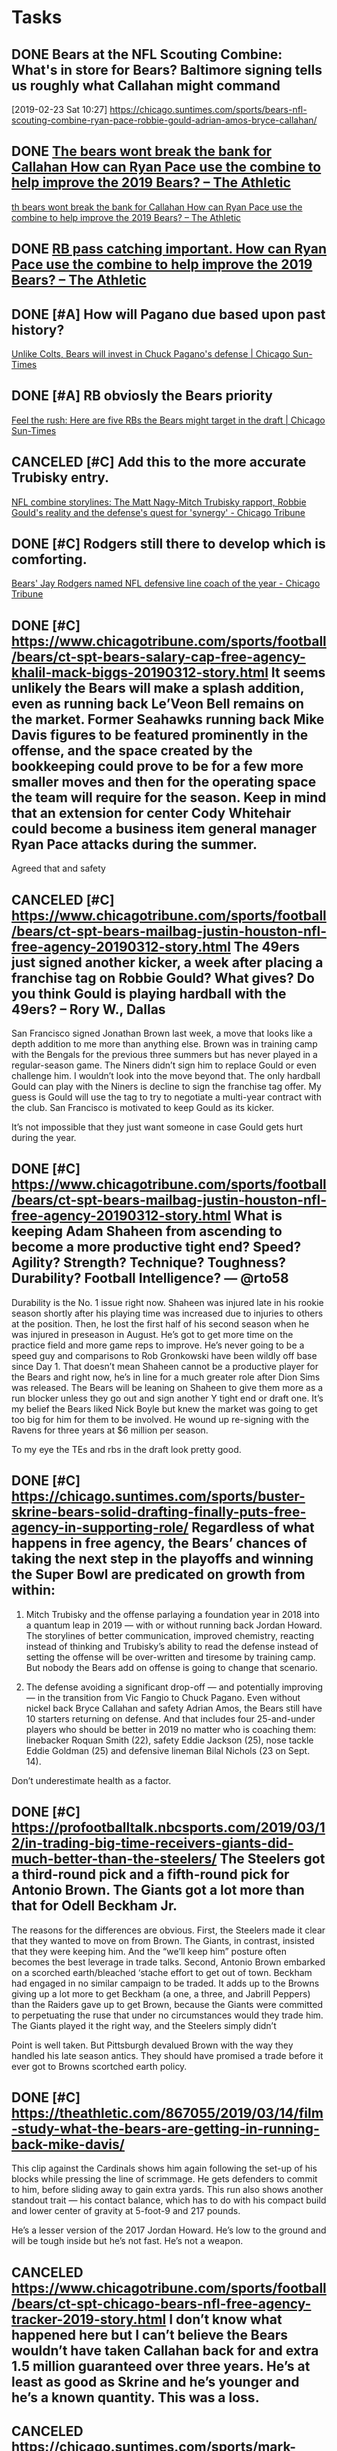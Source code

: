 * *Tasks*
** DONE Bears at the NFL Scouting Combine: What's in store for Bears? Baltimore signing tells us roughly what Callahan might command
[2019-02-23 Sat 10:27]
https://chicago.suntimes.com/sports/bears-nfl-scouting-combine-ryan-pace-robbie-gould-adrian-amos-bryce-callahan/
** DONE [[message://%3c7270D4E7-478C-4447-9F12-7AC298A51FF8@rush.edu%3E][The bears wont break the bank for Callahan How can Ryan Pace use the combine to help improve the 2019 Bears? – The Athletic]]
	[[message://%3c7270D4E7-478C-4447-9F12-7AC298A51FF8@rush.edu%3E][th bears wont break the bank for Callahan How can Ryan Pace use the combine to help improve the 2019 Bears? – The Athletic]]
** DONE [[message://%3cEF6C6F5B-FE34-42EB-B9A4-C21469F3685D@rush.edu%3E][RB pass catching important. How can Ryan Pace use the combine to help improve the 2019 Bears? – The Athletic]]
** DONE [#A] How will Pagano due based upon past history?
   [[message://%3c875049B9-A463-4D6F-88A1-304FEC3C1C0D@rush.edu%3E][Unlike Colts, Bears will invest in Chuck Pagano's defense | Chicago Sun-Times]]
** DONE [#A] RB obviosly the Bears priority
	[[message://%3c2050E3C4-E354-44EB-BF4A-2414DA3C8961@rush.edu%3E][Feel the rush: Here are five RBs the Bears might target in the draft | Chicago Sun-Times]]
** CANCELED [#C] Add this to the more accurate Trubisky entry. 
	[[message://%3c2B4BEA99-A2EF-4A53-B804-6143D17F0FBD@rush.edu%3E][NFL combine storylines: The Matt Nagy-Mitch Trubisky rapport, Robbie Gould's reality and the defense's quest for 'synergy' - Chicago Tribune]]
** DONE [#C] Rodgers still there to develop which is comforting.
	[[message://%3c5C90B89B-95F1-472F-83F5-8B2E58FB7CEF@rush.edu%3E][Bears' Jay Rodgers named NFL defensive line coach of the year - Chicago Tribune]]
** DONE [#C] [[https://www.chicagotribune.com/sports/football/bears/ct-spt-bears-salary-cap-free-agency-khalil-mack-biggs-20190312-story.html]] It seems unlikely the Bears will make a splash addition, even as running back Le’Veon Bell remains on the market. Former Seahawks running back Mike Davis figures to be featured prominently in the offense, and the space created by the bookkeeping could prove to be for a few more smaller moves and then for the operating space the team will require for the season. Keep in mind that an extension for center Cody Whitehair could become a business item general manager Ryan Pace attacks during the summer.

Agreed that and safety
** CANCELED [#C] [[https://www.chicagotribune.com/sports/football/bears/ct-spt-bears-mailbag-justin-houston-nfl-free-agency-20190312-story.html]] The 49ers just signed another kicker, a week after placing a franchise tag on Robbie Gould? What gives? Do you think Gould is playing hardball with the 49ers? – Rory W., Dallas

San Francisco signed Jonathan Brown last week, a move that looks like a depth addition to me more than anything else. Brown was in training camp with the Bengals for the previous three summers but has never played in a regular-season game. The Niners didn’t sign him to replace Gould or even challenge him. I wouldn’t look into the move beyond that. The only hardball Gould can play with the Niners is decline to sign the franchise tag offer. My guess is Gould will use the tag to try to negotiate a multi-year contract with the club. San Francisco is motivated to keep Gould as its kicker.

It’s not impossible that they just want someone in case Gould gets hurt during the year. 
** DONE [#C] [[https://www.chicagotribune.com/sports/football/bears/ct-spt-bears-mailbag-justin-houston-nfl-free-agency-20190312-story.html]] What is keeping Adam Shaheen from ascending to become a more productive tight end? Speed? Agility? Strength? Technique? Toughness? Durability? Football Intelligence? — @rto58

Durability is the No. 1 issue right now. Shaheen was injured late in his rookie season shortly after his playing time was increased due to injuries to others at the position. Then, he lost the first half of his second season when he was injured in preseason in August. He’s got to get more time on the practice field and more game reps to improve. He’s never going to be a speed guy and comparisons to Rob Gronkowski have been wildly off base since Day 1. That doesn’t mean Shaheen cannot be a productive player for the Bears and right now, he’s in line for a much greater role after Dion Sims was released. The Bears will be leaning on Shaheen to give them more as a run blocker unless they go out and sign another Y tight end or draft one. It’s my belief the Bears liked Nick Boyle but knew the market was going to get too big for him for them to be involved. He wound up re-signing with the Ravens for three years at $6 million per season.

To my eye the TEs and rbs in the draft look pretty good. 
** DONE [#C] [[https://chicago.suntimes.com/sports/buster-skrine-bears-solid-drafting-finally-puts-free-agency-in-supporting-role/]] Regardless of what happens in free agency, the Bears’ chances of taking the next step in the playoffs and winning the Super Bowl are predicated on growth from within:

1. Mitch Trubisky and the offense parlaying a foundation year in 2018 into a quantum leap in 2019 — with or without running back Jordan Howard. The storylines of better communication, improved chemistry, reacting instead of thinking and Trubisky’s ability to read the defense instead of setting the offense will be over-written and tiresome by training camp. But nobody the Bears add on offense is going to change that scenario.

2. The defense avoiding a significant drop-off  — and potentially improving — in the transition from Vic Fangio to Chuck Pagano. Even without nickel back Bryce Callahan and safety Adrian Amos, the Bears still have 10 starters returning on defense. And that includes four 25-and-under players who should be better in 2019 no matter who is coaching them: linebacker Roquan Smith (22), safety Eddie Jackson (25), nose tackle Eddie Goldman (25) and defensive lineman Bilal Nichols (23 on Sept. 14).

Don’t underestimate health as a factor. 
** DONE [#C] [[https://profootballtalk.nbcsports.com/2019/03/12/in-trading-big-time-receivers-giants-did-much-better-than-the-steelers/]] The Steelers got a third-round pick and a fifth-round pick for Antonio Brown. The Giants got a lot more than that for Odell Beckham Jr.
The reasons for the differences are obvious. First, the Steelers made it clear that they wanted to move on from Brown. The Giants, in contrast, insisted that they were keeping him. And the “we’ll keep him” posture often becomes the best leverage in trade talks.
Second, Antonio Brown embarked on a scorched earth/bleached ‘stache effort to get out of town. Beckham had engaged in no similar campaign to be traded.
It adds up to the Browns giving up a lot more to get Beckham (a one, a three, and Jabrill Peppers) than the Raiders gave up to get Brown, because the Giants were committed to perpetuating the ruse that under no circumstances would they trade him. The Giants played it the right way, and the Steelers simply didn’t

Point is well taken. But Pittsburgh devalued Brown with the way they handled his late season antics. They should have promised a trade before it ever got to Browns scortched earth policy. 
** DONE [#C]  https://theathletic.com/867055/2019/03/14/film-study-what-the-bears-are-getting-in-running-back-mike-davis/

This clip against the Cardinals shows him again following the set-up of his blocks while pressing the line of scrimmage. He gets defenders to commit to him, before sliding away to gain extra yards. This run also shows another standout trait — his contact balance, which has to do with his compact build and lower center of gravity at 5-foot-9 and 217 pounds.

He’s a lesser version of the 2017 Jordan Howard. He’s low to the ground and will be tough inside but he’s not fast. He’s not a weapon. 
** CANCELED [[https://www.chicagotribune.com/sports/football/bears/ct-spt-chicago-bears-nfl-free-agency-tracker-2019-story.html]] I don’t know what happened here but I can’t believe the Bears wouldn’t have taken Callahan back for and extra 1.5 million guaranteed over three years.  He’s at least as good as Skrine and he’s younger and he’s a known quantity. This was a loss. 
** CANCELED [[https://chicago.suntimes.com/sports/mark-potash-analyzing-the-bears-free-agent-moves-the-future-and-more/]] Ryan Pace’s free-agent spending has been …

Cost-efficient. Pace has overpaid in free agency, whether it’s reaching (Pernell McPhee) or filling needs (Trey Burton). With a solid roster, he got more value than you normally get in free agency and filled key holes at nickel and safety while still leaving room for inevitable extensions to keep the core intact.

Hmmmm.  I’m not so sure. I think he still overpaid for guys like Davis. It’s just that they were smaller amount of money for minor additions. 
** DONE [[https://profootballtalk.nbcsports.com/2019/03/17/departure-of-jake-ryan-closes-books-on-packers-draft-class/]] Player development issue?
** CANCELED [[https://www.chicagotribune.com/sports/football/bears/ct-spt-bears-mailbag-jordan-howard-buster-skrine-biggs-20190320-story.html]] Did the Bears make a mistake going with Buster Skrine over Bryce Callahan and saving only $1.5 million per year? — @jtbarczak

As I understand it, Callahan’s camp made it known they were expecting a contract that averaged between $7-8 million per season. When the Bears learned that, they moved on, and that process led them to Skrine. Callahan would up getting a contract that averages $7 million per season from the Broncos, and the Bears landed Skrine on a contract that averages $5.5 million per year.

The Bears had to place a value on Callahan, and nobody knows him better than they do. They would have loved to have him back, but I don’t think they wanted to pay him more than what they paid for Skrine. Let’s see how Skrine performs with better talent around him in the secondary and a better pass rush than he played with for the Jets and Browns.

My question exactly. 
** CANCELED [[https://apple.news/AAV1xAJxZS6qcQhA6QF2XjQ]] Might finally be time for a Kaepernick post
** CANCELED [[https://www.chicagotribune.com/sports/football/bears/ct-spt-bears-matt-nagy-ryan-pace-nfl-owners-meetings-20190326-story.html]] Trubisky stuff here is good. Right in line with my thoughts 
** CANCELED [[https://www.chicagotribune.com/sports/football/bears/ct-spt-bears-trade-jordan-howard-eagles-20190328-story.html][Bears trade running back Jordan Howard to the Eagles for a 2020 sixth-round draft pick - Chicago Tribune]] Howard had obviously lost some explosiveness last year. I’m not sure what was wrong but it was affecting his vision as well. That probably decreased his value.

Personally not too happy about this trade. I have to assume whatever was wrong was physical and that after an off season of rest and whatever else he could come back and be the 2017 version of himself. Which was pretty good.

The trade probably has more to do with the fact that he didn’t fit the offense. In particular he wasn’t much at catching passes out of the back field. I liked him though and overall I have a feeling this was a mistake.
** CANCELED [[https://www.chicagotribune.com/sports/football/bears/ct-spt-bears-mailbag-jordan-howard-trade-20190403-story.html][Bears Q&A: What's the over/under for Mike Davis' yards from scrimmage? Will the Bears trade up to draft a running back? - Chicago Tribune]] Just wanted to get your thoughts on the Jordan Howard trade. Did Ryan Pace and Matt Nagy try to get a little too cute? I get he didn't fit what they wanted at that position. However, isn't it ironic that he can fit Doug Pederson's system in Philadelphia, which is basically what Nagy is running? Also, I realize they were not going to get a third- or fourth-round pick for Howard, however why didn't they at least try to hold on to him through training camp, when a team might be desperate for a running back because of injury. They possibly could get at least a fifth-round pick then. The fact they didn't get a pick for him in the 2019 draft just baffles me. It also reduces depth at the position, although it is likely they will draft one now. — Tom T., Parts Unknown

Some readers were not particularly happy with the trade, but only those who haven’t been paying attention were surprised. I’m not sure what you mean by get too cute with the transaction. The Bears took a look at the teams they thought could be in the market for a running back and found one in the Eagles. Based on the compensation they received — a sixth-round pick in 2020 that can improve to a fifth-rounder in 2020 if Howard performs well — there wasn’t much market for him. I have been writing since before last season that Howard’s trade value was going to be lower than most people figured, and it got worse after a disappointing season. Reality is the Bears were going to release Howard if they couldn’t find a taker for him. Some readers won’t believe that, but you don’t take a starting running back and put him behind a new addition in Mike Davis and potentially a new draft pick and pay him $2 million as the No. 3.

You make a good point — the Eagles run a very similar offense. Pederson leans on the running game a little bit more than Nagy, and the Eagles were looking for a back for the role LeGarrette Blount filled during their 2017 Super Bowl season. The bottom line is Howard was popular with Bears fans, but around the league he was never considered an elite running back.

The Bears traded Deiondre’ Hall to the Eagles for a seventh-rounder last year. Jordan Howard was a starter and Hall was basically a special teams player. That just looks odd on paper, so how was their trade “value” determined? — Petrie P., Parts Unknown

Well, the Eagles traded for Hall when he had two years remaining on his rookie contract and got Howard with only one year remaining on his deal. The escalator in Howard’s contract kicked in, too, so he’s going to make $2.025 million this season, more than Hall. It might look “odd,” but some folks I spoke to didn’t think the Bears would be able to find a taker for Howard based on his rough 2018 season and limited ball-catching ability. Combine that with the bump in salary and the fact he’s a one-year rental and it adds up to minimal trade value.
** CANCELED [[https://www.chicagotribune.com/sports/football/bears/ct-spt-bears-mailbag-jordan-howard-trade-20190403-story.html][Bears Q&A: What's the over/under for Mike Davis' yards from scrimmage? Will the Bears trade up to draft a running back? - Chicago Tribune]] With Aaron Lynch signed, will the Bears still target pass rushers in the draft? — @grant_seeds

I don’t think any team ever enters a draft and says, “We’re not going to look at pass rushers.” The old saying is there is no such thing as having too many pass rushers. That said, you’re not going find refined pass rushers or guys with traits that check most of the boxes by the middle rounds. If they see a pass rusher they really like, I wouldn’t rule it out. But I figure running back, cornerback and safety are positions they will have more interest in and I never rule out offensive linemen.

It’s a good draft for tight ends. 
** DONE [[https://www.chicagotribune.com/sports/football/bears/ct-spt-bears-mailbag-jordan-howard-trade-20190403-story.html][Bears Q&A: What's the over/under for Mike Davis' yards from scrimmage? Will the Bears trade up to draft a running back? - Chicago Tribune]] We often saw Mitch Trubisky overthrow wide open receivers. What can you tell us about what he’s doing to improve his accuracy? — @dg122985

Accuracy is something football folks will tell you a quarterback either has or doesn’t have. Guys who aren’t accurate from the start usually don’t become super accurate. The good news is Trubisky set the Bears’ single-season record for completion percentage last year at 66.6. Yes, he missed some open guys downfield. Trubisky has worked with wide receivers this offseason, which could help when they get back to Halas Hall. It was a new offense for everyone last year, and with the players not having to go through that process again, you would expect things to be a little more crisp. That could make him more accurate.

Hell be more comfortable and that may make him more accurate. Remember he was known for accuracy in college. 
** DONE [[https://www.chicagotribune.com/sports/football/bears/ct-spt-cb-bears-nfl-draft-positions-ryan-pace-20190415-story.html][5 positions to watch as the Bears approach the draft with limited resources — but few positions to fill - Chicago Tribune]] I would keep an eye on tight end
** DONE [[https://theathletic.com/924108/2019/04/15/trust-the-process-matt-nagy-has-a-plan-for-mitch-trubisky-and-it-starts-now/][Trust the process: Matt Nagy has a plan for Mitch Trubisky and it starts now – The Athletic]] “I feel strongly about this. None of it was a physical thing,” Nagy said of Trubisky’s errant throws. “It was all just him learning where to go with the ball. See, your clock goes so fast that everything you see … Boom! Ball’s out. You know? When you know what’s going on and things become slower, you can make that more accurate throw. None of it was physical. It was all just mentally learning the offense. And the other guys too. Sometimes the quarterback makes a throw and it looks like it’s a bad throw or a poor throw, but it was a terrible route.”

Couldn’t agree more. Highlight accuracy later in the season. 
** DONE [[https://profootballtalk.nbcsports.com/2019/04/28/jim-irsay-wants-the-draft-in-indianapolis/][Jim Irsay wants the draft in Indianapolis – ProFootballTalk]]  
:PROPERTIES:
:SYNCID:   E08BC9A4-1962-4FEC-92E8-049A9653F5DE
:ID:       A8AF8E43-59AD-49DD-8E91-D46F4F396132
:END:

#+BEGIN_EXPORT latex
Colts owner Jim Irsay \href{https://profootballtalk.nbcsports.com/2019/04/28/jim-irsay-wants-the-draft-in-indianapolis/}{says he wants the draft in Indianapolis}.

Indianapolis would be a good spot except for one thing. It’s far enough north to make weather a problem. 

When Radio City Music Hall left the draft four years ago, Chicago lobbied hard to be the new permanent home. But anyone who looked out the window at the heavy snow coming down in Saturday, the last day of the draft, had to agree that the the NFL made the right decision when they started rotating cities instead. 

Indianapolis isn't that far south of Chicago.

#+END_EXPORT

Entered on [2019-04-30 Tue 08:48]
** [[message://%3c643538B3-5429-4852-828B-8E6FC61BFBDA@rush.edu%3E][Why do the Bears want to dump O'Donnell?  Do some research]]
*** [[http://www.chicagotribune.com/sports/football/bears/ct-spt-bears-mailbag-outside-linebacker-depth-brad-biggs-20180502-story.html][Question here]]
*** [[https://chicago.suntimes.com/sports/bears-free-agency-punter-pat-odonnell-returns-on-1-year-deal/][PAtrick Finley got an interesting comment about low punting]]
*** O'Donnel is 7th in yards, 8th in net yards and 9th in average yards but [[http://www.nfl.com/stats/categorystats?tabSeq=0&season=2017&seasonType=REG&d-447263-n=1&d-447263-o=2&d-447263-p=1&statisticCategory=PUNTING&d-447263-s=PUNTING_AVERAGE_YARDS][26th in net average]].  [[http://www.chicagotribune.com/sports/columnists/ct-pat-odonnell-rugby-punt-biggs-bears-essentials-spt-1016-20161015-column.html][He's been one of the worst in the league.]]  I have to pay PFF to get hang time.  He's been notably incosistent thorugh out his career.
*** [[http://www.nfl.com/draft/2011/profiles/pat-o'donnell?id=2543611][Hang time was inconsistent coming out of college]]
** DONE [[https://www.chicagotribune.com/sports/football/bears/ct-spt-bears-david-montgomery-position-coach-20190430-story.html][Get to know Bears draft pick David Montgomery: A Q&A with Iowa State running backs coach Nate Scheelhaase - Chicago Tribune]]
   :PROPERTIES:
   :SYNCID:   55CEE8BF-72B5-4AAF-979E-CC55478E42B8
   :ID:       0E02D5D1-2FDC-4F59-BC26-9B10753D3357
   :END:

#+BEGIN_EXPORT latex
\textbf{Rich Campbell} at the \textit{Chicago Tribune} \href{https://www.chicagotribune.com/sports/football/bears/ct-spt-bears-david-montgomery-position-coach-20190430-story.html}{interviews Iowa State coach \textbf{Nate Scheelhaase}} on the characteristics of new Bears running back \textbf{David Montgomery}:

\begin{quote}
``He’s a really good inside-zone runner. He has a good feel, especially in the shotgun, of just how the zone moves and how things feel, which is probably why Coach [\textbf{Matt}] \textbf{Nagy} and Coach [\textbf{Mark}] \textbf{Helfrich} and those guys were really interested.

``It was funny. There were a lot of teams interested in David, but the teams that seemed to be the most interested all came from that same tree. It was the Chiefs, Bears, Eagles, the Colts. Those coaches that came from that same tree, they have a bunch of gun runs that they run really well.''
\end{quote}

It's worth noting that the Bears were likely trading up to get ahead of the Bills, who were evidently looking for a running back and selected Florida Atlantic's \textbf{Devin Singletary} with the pick after Chicago's.  So there was likely something of a consensus amongst a lot of teams that he was the next best running back on the board.  Certainly the Bears suspected that the Bills would have taken him.

This article is worth reading.  There was a lot of good information beyond the usual hype.
#+END_EXPORT


Entered on [2019-05-01 Wed 10:12]
** DONE [[https://www.chicagotribune.com/sports/football/bears/ct-spt-bears-mailbag-stephen-denmark-david-montgomery-biggs-20190501-story.html][Bears Q&A: What are the chances Ha Ha Clinton-Dix stays after this year? Which WRs won't make the 53-man roster? Does Robbie Gould have leverage to get traded? - Chicago Tribune]]
:PROPERTIES:
:SYNCID:   80989139-0C51-45DE-8953-F446B7A0FE9A
:ID:       4D080390-37E4-4F82-87C7-DFDCF648F6EA
:END:

#+BEGIN_EXPORT latex
\textbf{Brad Biggs} at the \textit{Chicago Tribune} \href{https://www.chicagotribune.com/sports/football/bears/ct-spt-bears-mailbag-stephen-denmark-david-montgomery-biggs-20190501-story.html}{answers your questions}:

\begin{quote}
  ``Does \textbf{Adam Shaheen} have a future with the Bears? Plagued by injuries first two seasons, I’m wondering if they’ll go in different direction, especially with capable free agents like the guy from Utah State. — @chuckietwoglove

``I can tell you that when \textbf{Matt Nagy} was asked about Shaheen at the NFL owners meeting, he was very positive. There is no question durability has been an issue with Shaheen, and if he can stay on the field, the Bears believe he can really help the offense. Let’s tap the brakes on the idea he will be replaced from the get-go by \textbf{Dax Raymond}, the undrafted rookie from Utah State. The Bears like Raymond and believe he has a chance to stick, otherwise they would not have guaranteed him $45,000 ($15,000 signing bonus with \$30,000 base-salary guarantee). But 32 teams passed on Raymond in the draft. The Bears still have an investment of a draft pick, money and maybe most importantly time in Shaheen. They’re not cutting the cord on him now.''
\end{quote}

One of the bigger surprises of the Bears draft has to be that they didn't draft a tight end from what looked like a deep class in the middle rounds.  The Bears have evidently decided to roll with Shaheen.  Raymond will evidently compete to back him up with an unsigned free agent.

Despite Nagy's comments, that second, inline tight end position has to be an area of mild concern.  Setting aside the fact that he can't stay healthy, Shaheen hasn't shown anything but potential, yet.
#+END_EXPORT

** DONE [[https://www.chicagotribune.com/sports/football/bears/ct-spt-bears-mailbag-stephen-denmark-david-montgomery-biggs-20190501-story.html][Bears Q&A: What are the chances Ha Ha Clinton-Dix stays after this year? Which WRs won't make the 53-man roster? Does Robbie Gould have leverage to get traded? - Chicago Tribune]]

#+BEGIN_EXPORT latex
Biggs \href{https://www.chicagotribune.com/sports/football/bears/ct-spt-bears-mailbag-stephen-denmark-david-montgomery-biggs-20190501-story.html}{continues with his answers}:

\begin{quote}
  ``The Bears are planning to sign 19 undrafted free agents. As you and others have documented, this has become an important part of the draft process as teams scramble and bid against one another to sign highly regarded prospects who slipped through the cracks. The draft was cut down to seven rounds in 1994. Do you think the NFL would consider adding more rounds given the importance of these undrafted players? — Tom S., Chicago

``No. Adding an eighth round would only force teams to have to pay players more. Good teams do well with undrafted free agents (UDFAs) and bad teams struggle to find players who can stick. Plus, isn’t the final day of the draft long enough?''
\end{quote}

Yes, if you are a reporter.  Maybe not if you are a general manager.

I actually didn't think this was a bad question (no surprise given that it was mine).  Wisconsin guard Beau Benzschawel \href{https://twitter.com/RapSheet/status/1122584978724982784}{had offers from 20 teams} before signing with the Lions.  It's very evident that teams are leaving good players on the board at the end of seven rounds.
#+END_EXPORT
** DONE [[https://profootballtalk.nbcsports.com/2019/05/03/bears-bringing-eight-kickers-to-rookie-minicamp/][Bears bringing eight kickers to rookie minicamp – ProFootballTalk]]
:PROPERTIES:
:SYNCID:   61C76862-AC01-4777-B096-C585F2E29D8A
:ID:       C027079C-177E-46E4-87A7-D2019636EC2B
:END:

#+BEGIN_EXPORT latex
Although I did \href{http://bearingthenews.com/blog/2019/05/02/should-the-nfl-add-another-round-to-the-draft-and-other-points-of-view/}{threaten to get sick} if I read another kicker article, I have to admit to letting go of a chuckle when \textbf{Darin Gantt} \textit{profootballtalk.com} \href{https://profootballtalk.nbcsports.com/2019/05/03/bears-bringing-eight-kickers-to-rookie-minicamp/}{characterized what the Bears are doing at the position as a ``clown-car approach''}.
#+END_EXPORT
** DONE [[https://castro.fm/episode/cbZrAX][https://castro.fm/episode/cbZrAX]] 24:00
:PROPERTIES:
:SYNCID:   AA0A0141-558A-47EE-BED2-EF2371F14821
:ID:       D2704B9E-1419-4DDC-AAFF-E3D94E880806
:END:

#+BEGIN_EXPORT latex
\textbf{Gregg Rosenthal} at \textit{NFL.com} \href{https://podcasts.apple.com/us/podcast/the-around-the-league-podcast/id680904259}{comments upon the Bears} during their ``Around the NFL'' podcast (episode title: ``Around the NFC'', at the 24:45 mark).

Rosenthal mentions his distrust of teams that stand pat after a successful season and expect that roster to come back and perform at the same level (at the 24:45 mark).  Not that the Bears had much choice, as he acknowledges.

I share Rosenthal's mistrust.  This didn't work in 2007 with the Bears coming off of a Super Bowl appearance and it probably won't work this year, at least for the defense.  As was the case in 2006, the Bears were among the healthiest teams in the league last year, something that is unlikely to happen a second time in a row.  They also lost most of the defensive coaching staff.

But the reasons for this wariness go deeper than that.  Last year with a new head coach the players were less comfortable and likely for the most part concentrated harder on what was going on.  This year with the stink of success on them, at least a certain percentage of the players are likely to be more relaxed.  This can lead to a drop in performance.

In fairness, unlike 2007, the Bears have reason to believe that their offense will be better in a second year in head coach \textbf{Matt Nagy}'s system.  This is their best hope to maintain excellence in the coming season.
#+END_EXPORT

Entered on <2019-05-03 Fri>

** DONE [[https://theathletic.com/962002/2019/05/04/year-3-your-comfort-level-with-everything-just-goes-up-qa-with-bears-quarterback-mitch-trubisky/][‘Year 3, your comfort level with everything just goes up’: Q&A with Bears quarterback Mitch Trubisky – The Athletic]]
:PROPERTIES:
:SYNCID:   CB21A7B7-6AB3-4E81-A128-5AE7BDB103F7
:ID:       891DD734-9DED-4FD5-8DBD-AE1F14D3017F
:END:


#+BEGIN_EXPORT latex
\textbf{Kevin Fishbain} \href{https://theathletic.com/962002/2019/05/04/year-3-your-comfort-level-with-everything-just-goes-up-qa-with-bears-quarterback-mitch-trubisky/}{interviews \textbf{Mitch Trubisky}}.  He asks Trubisky about the center position:

\begin{quote}
Q: ``Gotta build up that friendship with \textbf{James} [\textbf{Danels}] now.''

A: ``Ha, yeah, got to. James knows. I’m talking to James even more. He’s like, 'Why is Mitch talking to me all the time?' I was like, 'You’re my center now, bro, let’s do it.'''
\end{quote}

The Bears haven't announced it, yet, but this apparently let's the catch out of the bag.  I gather from this that \textbf{Cody Whitehair} is switching positions with Daniels with Whitehair moving to left guard.

It's a risky switch.  Daniels will undoubtedly be better at center but Whitehair was a Pro Bowl caliber center who was still getting better.  Whether the unit overall is be better with this switch will be one of the more interesting questions early in the season.
#+END_EXPORT
** DONE [[https://chicago.suntimes.com/sports/first-and-10-bears-could-hit-the-jackpot-with-motivated-wr-emanuel-hall/][First-and-10: Bears could hit the jackpot with motivated WR Emanuel Hall | Chicago Sun-Times]]
:PROPERTIES:
:SYNCID:   3809764F-09DC-422E-BA9D-EEF454EC6CF2
:ID:       5C52F6FB-E32D-4987-8C55-E75E1A07D843
:END:

#+BEGIN_EXPORT latex
\textbf{Mark Potash} at the \textit{Chicago Sun-Times} \href{https://chicago.suntimes.com/sports/first-and-10-bears-could-hit-the-jackpot-with-motivated-wr-emanuel-hall/}{quotes new Bears wide receiver \textbf{Emanuel Hall}} on his motivation after being passed over in the NFL draft.  Hall was expected to go as high as the second round:

\begin{quote}
  ``'I promise you it’s a feeling that I’ll never forget. That was one of the worst feelings ever, being undrafted,' Hall said at Bears rookie mini-camp Saturday. 'It felt like the longest three days of my life. I had a draft party on the second day and the third day you’re just shaking everybody’s hand, ‘Thanks for coming.’ — no one wants to do that.'''
  
``Hall’s speed (4.39 in the 40) and big-play ability made him an intriguing prospect in the draft. He averaged 23.5 yards per catch in his final two years at Missouri (70 receptions, 1,645 yards, 14 touchdowns in 22 games), with nine receptions of 50 yards or more.

``But a history of minor injuries that kept him out of four games last season and prevented him from playing in the Senior Bowl played a part in getting overlooked in the draft.''
\end{quote}

Hall fell out of the draft due to concerns about his football character.  Specifically, coaches at the University of Missouri were very up front about Hall's inability to play through those minor injuries that Potash mentions.  In fact, Hall missed the last day of rookie minicamp with an injury.  \textbf{Kenvin Fishbain} at \textit{The Athletic} elaborates:

\begin{quote}
  ``Hall battled hamstring issues and a groin injury last season, but instead of shutting it down, returned to finish off the season and play in the bowl game. Even though he got back on the field, the injury required maintenance in the winter, preventing him from playing in the Senior Bowl, and it almost kept him from performing at the combine.

  ``Doctors in Indianapolis told Hall not to participate in drills because of a possible sports hernia. Hall signed a waiver so he could run and jump, and while not at 100 percent, he ran a 4.39 40 and had the best broad jump recorded for a wide receiver at the combine (11 feet, nine inches).''

  ``Nagy discussed, though, how the Bears are confident in their staff to help with players who may have had durability issues in college.
  
``'There’s some elements to that in regards to our training program is going to be different than every other training program from other teams that they come from,' he said. 'We feel really good about \textbf{Andre Tucker} and what he does and our staff that he has, our strength staff, \textbf{Jenn (Gibson)} our sports dietician. And so we feel really good about when we bring people in here, we really sometimes don’t care as much about what happened in the past — what can we do now? Let’s fix it, let’s give him a clean slate and let’s roll.”
\end{quote}

Speed and ability aren't enough.  Apparently Hall is going to have to toughen up.  Otherwise he'll be just another track star that didn't make it.
#+END_EXPORT
** DONE [[https://www.chicagotribune.com/sports/football/bears/ct-spt-bears-mailbag-receivers-kicker-competition-20190508-story.html][Bears Q&A: How will the crowded wide receiver competition shake out? Will there be a reality show for kickers? Will every draft pick make the 53-man roster? - Chicago Tribune]]
:PROPERTIES:
:SYNCID:   358827F3-AA82-4229-8951-9FBDE796ABC6
:ID:       1D59B0C6-5135-4114-8F98-9A7CC09F1933
:END:

#+BEGIN_EXPORT latex
\href{https://www.chicagotribune.com/sports/football/bears/ct-spt-bears-mailbag-receivers-kicker-competition-20190508-story.html}{One more} from Biggs:

\begin{quote}
Reading about all the early draftee signings, I remember a time when \textbf{Cliff Stein} was first to get the Bears draft class under contract. Lately it seems they’ve been bringing up the rear. What happened? — Greg M.

What’s the race? The NFL has slotted the bonus money and salaries for draft picks. There’s no advantage to completing this right away. I have no doubt the Bears will have all five draft picks under contract before training camp begins.
\end{quote}

I'm pretty sure the agent was mostly to blame for the Bears troubles signing first round pick \textbf{Roquon Smith} last year.  Nevertheless, one does wonder if the Bears could have settled the issues with him sooner had they been further along with negotiations when camp started.

Biggs asks ``What's the race?'' and that's fair.  But my question is, ``Why wait?''.  Get the rookies under contract so that they can workout without fear of injury.

In any case, with their first pick coming in the third round, I doubt the Bears will have a great deal of trouble signing their picks before camp this year.
#+END_EXPORT

** DONE [[https://www.chicagotribune.com/sports/football/bears/ct-spt-bears-mailbag-receivers-kicker-competition-20190508-story.html][Bears Q&A: How will the crowded wide receiver competition shake out? Will there be a reality show for kickers? Will every draft pick make the 53-man roster? - Chicago Tribune]]
   :PROPERTIES:
   :SYNCID:   3FF5E92A-A0E0-44AA-BD49-CA1757CFFBA3
   :ID:       5AA5F0B2-2B20-42E8-AE99-9AFA8878B96C
   :END:

#+BEGIN_EXPORT latex
\href{https://www.chicagotribune.com/sports/football/bears/ct-spt-bears-mailbag-receivers-kicker-competition-20190508-story.html}{Yet another question} for Biggs:

\begin{quote}
Is \textbf{Brad Childress} under contract for the full season or just the preseason like last year? What role will he play with the offense? — @_d_r_r_

The Bears hired Childress as a senior offensive assistant, and he will be around for the entire season. He was hired as a consultant last year, working with Matt Nagy from the start of his tenure and through most of the preseason. He’ll be available as a sounding board for Nagy and will have input across the board on offense. Nagy is big on taking input from all of his coaches, and Childress will be part of that mix.
\end{quote}

If you look back at the history of this blog, you'll find that I had some rough things to say about Childress as a head coach for the Vikings.  But I like him in this role.  He's from Chicago and at this point in his career he probably wants to be here.  He's experienced in a way that Nagy isn't and there's very little doubt in my mind that he'll say what he thinks at times when maybe other assistants will hold back a little.  

But there's one other under looked factor here that could be of great benefit to Nagy and the Bears.  Childress has traditionally been a ``run first'' offensive coach.  He knows how to run the ball and that knowledge could be handy on a team where Nagy has constantly said that the running game has to get better.  Childress could help contribute to a big improvement in that area.
#+END_EXPORT

** DONE [[https://www.chicagotribune.com/sports/football/bears/ct-spt-bears-mailbag-receivers-kicker-competition-20190508-story.html][Bears Q&A: How will the crowded wide receiver competition shake out? Will there be a reality show for kickers? Will every draft pick make the 53-man roster? - Chicago Tribune]]
   :PROPERTIES:
   :SYNCID:   613ED90B-D399-40DA-833F-AF0F86DBCEDB
   :ID:       32C2FEC3-BA9A-48F9-831C-67487BF18A8E
   :END:

#+BEGIN_EXPORT latex

\href{https://www.chicagotribune.com/sports/football/bears/ct-spt-bears-mailbag-receivers-kicker-competition-20190508-story.html}{Another good question} for Biggs:

\begin{quote}
``Should the Bears pursue \textbf{Ndamukong Suh}? I think that would be a great addition. — @chiwest773

Teams can now sign free agents such as Suh without that transaction affecting the formula for compensatory draft picks, so we could begin to see some movement for some of the name players who remain on the street. Suh is in that category, as is offensive tackle \textbf{Jared Veldheer}, who is reported to be signing with the Patriots. I don’t believe the Bears are planning to spend big money on any players not on the roster. It’s possible offensive lineman \textbf{Cody Whitehair}, who’s eligible for a contract extension, is the only player who will get a significant payday between now and the end of the season.
\end{quote}

Suh would actually be a good fit for the Bears strictly in terms of what he can still do on the field.  At this point in his career he can still be a big, two gapping defensive lineman who will stop the run while giving a little bit of pass rush.  But he's nowhere near the player he was earlier in his career the last time Bears fans saw him on a regular basis with the Lions.  Suh is 32 years old and the Bears have trended towards younger free agents since general manager \textbf{Ryan Pace} joined the organization.  He's also not a great culture fit.

Whether Suh signs with the Bears or anyone else will come down to money.  My guess is that no one is going to make him a big money offer at this point.  As Biggs points out, the Bears almost certainly won't.  A lot will depend on whether Suh still wants to play the game for considerably less than he's used to making.
#+END_EXPORT

** DONE [[https://www.chicagotribune.com/sports/football/bears/ct-spt-bears-mailbag-receivers-kicker-competition-20190508-story.html][Bears Q&A: How will the crowded wide receiver competition shake out? Will there be a reality show for kickers? Will every draft pick make the 53-man roster? - Chicago Tribune]]
   :PROPERTIES:
   :SYNCID:   C03A55C6-8762-44C6-927D-BC0D360C4512
   :ID:       26FE2E78-9EDC-458F-BEFC-0434A4CC6D9D
   :END:

#+BEGIN_EXPORT latex
\textbf{Brad Biggs} at the \textit{Chicago Tribune} \href{https://www.chicagotribune.com/sports/football/bears/ct-spt-bears-mailbag-receivers-kicker-competition-20190508-story.html}{answers your questions}:

\begin{quote}
  ``Do you see the Bears signing any veteran pass rushers now that it won’t impact their comp picks? If yes, who? — @mellothunder

``This has been a consistent question throughout the offseason, even after the team re-signed veteran outside linebacker \textbf{Aaron Lynch}, and I’m a little puzzled why. The Bears tied for third in the league with 50 sacks last season. Only three of those 50 sacks were by players no longer on the team: Nickel cornerback \textbf{Bryce Callahan} had two and strong safety \textbf{Adrian Amos} had one. With \textbf{Khalil Mack} being paid as one of the top edge rushers in the game and with investments elsewhere when it comes to rushing the passer, I think the Bears are OK here. I can’t see them spending a lot of money for another player to add to the mix.''
\end{quote}

I think I understand why.  On some level fans probably recognize that the Bears depth is likely to be challenged more this year and they are worried about it with only Mack, \textbf{Leonard Floyd} and Lynch as reliable pass rushers.

Personally I'm not as worried about ti for two reasons.

\begin{enumerate}
\item Not many teams have good starting pass rushers, let alone depth at th position.  Good pass rushers don't grow on trees and anyone who is any good was signed to a roster a long time ago, compensatory formula or not.
\item I like \textbf{Kylie Fits} and \textbf{Isaiah Irving} a lot more than most people and think one or both could step up and do a decent job if called upon.
\end{enumerate}

It will be interesting to see how the depth at the position plays out this year.
#+END_EXPORT

**  DONE [[https://www.chicagotribune.com/sports/bears/ct-spt-bears-kerrith-whyte-lane-kiffin-20190514-story.html][Get to know Bears draft pick Kerrith Whyte: A Q&A with Florida Atlantic coach Lane Kiffin - Chicago Tribune]]
   :PROPERTIES:
   :SYNCID:   30A670A1-15E4-4DC2-B1A0-DB5CF984064B
   :ID:       E50AF6ED-E943-4746-B65E-BAFCEAE5CCB0
   :END:

 #+BEGIN_EXPORT latex
 \textbf{Dan Wiederer} at the \textit{Chicago Tribune} \href{https://www.chicagotribune.com/sports/bears/ct-spt-bears-kerrith-whyte-lane-kiffin-20190514-story.html}{asks Florida Atlantic head coach \textbf{Lane Kiffin} about Bears sixth round pick \textbf{Kerrith Whyte}}:

 \begin{quote}
 Wiederer: Do you see any limitations in his game or areas he’s going to have to either really work on or work around to be reliable at the NFL level?

 Kiffin:  Pass protection. With the bigger players on that level, that’ll be more of a challenge. And being the backup here, it’s not like he got a million reps on film of that. So that’s going to be something he’ll have to work at if they’re going to want to use him on third down especially.
 \end{quote}

 No surprise there.  No team will put a running back out on the field who is going to get the quarterback killed.  Kiffin, a former head coach of the Oakland Raiders, would know that as well as anyone.  And most good college running backs haven't been asked to do it much. 

 The good news is that Kiffin thinks Whyte is a really good pass receiver.  But the bet here is that if Whyte sees the field much for the Bears his rookie year, it will be as a kick returner, a position that he excels at.
 #+END_EXPORT

** DONE [[https://www.chicagotribune.com/sports/bears/ct-spt-bears-stephen-denmark-valdosta-state-20190513-story.html][Get to know Bears draft pick Stephen Denmark: A Q&A with former Valdosta State defensive backs coach David Rowe - Chicago Tribune]]
:PROPERTIES:
:SYNCID:   39C4059E-AAAF-46DD-A68B-8F6481EEC50F
:ID:       387F51B0-5372-4046-B701-0357E505A34C
:END:


#+BEGIN_EXPORT latex
\textbf{Rich Campbell} at the \textit{Chicago Tribune} \href{https://www.chicagotribune.com/sports/bears/ct-spt-bears-stephen-denmark-valdosta-state-20190513-story.html}{interviews \textbf{David Rowe}}, Valdosta State's defensive backs coach, about new Bears cornerback \textbf{Stephen Denmark}:

\begin{quote}
Rowe:  ``To bring you back to that last game (his junior year), we had a staff meeting and we were trying to talk about guys who could come over and help us because our numbers were down.

``The receivers coach and the head coach were like: Stephen Denmark needs to be over there. They were trying to sell us on: You should see the way he gets out of breaks. He’s 6-2 and can get out of breaks as well as all our small guys. So his feet are really good.

``Just naturally, him coming over to a new position, he’d have to get better at backpedaling and all that, which we didn’t do a lot of that. He was able to do it; it just took some time and work. He busted his (tail) and got it done.''

Campbell:  ``So did he play with a lot of vision, backed off a bit?''

Rowe:  ``No, we played majority press coverage. Turn and run with a guy. There were some situations where he did play a bail third, and he did a pretty good job with that stuff.''
\end{quote}

I'm really wondering why the offensive coaches pushed for Denmark to make this switch.  Big, athletic wide receivers presumably don't' grow on trees, especially at Valdosta State.  My conclusion is that it my have had to do with his hands and his ability to catch the ball.

The picture that Campbell and Rowe paint is of a very raw prospect who hasn't done much other than press coverage, a technique that requires athleticism with very little knowledge of the defense or of the awareness that is necessary to play other techniques.

Bottom line, Denmark only played a year at cornerback at a low level college.  Bears fans probably shouldn't expect an immediate contribution as he probably has a long way to go.  Making the roster would likely be an accomplishment for him.

#+END_EXPORT
** DONE [[https://chicago.suntimes.com/sports/bears-jesper-horsted-sign-undrafted-free-agent/][Bears add to TE depth, sign Princeton's Jesper Horsted | Chicago Sun-Times]]
:PROPERTIES:
:SYNCID:   C1B263E4-A10F-4AE1-A4AF-20D032667E6D
:ID:       0CCBCD97-394B-48A3-ABE5-442E7E6779BE
:END:

#+BEGIN_EXPORT latex
\textbf{Patrick Finley} at the \textit{Chicago Sun-Times} \href{https://chicago.suntimes.com/sports/bears-jesper-horsted-sign-undrafted-free-agent/}{reports that the Bears have signed tight end \textbf{Jesper Horsted}}.

At 6-4, 225 pounds Horsted was listed as a wide receiver at Princeton.  He will likely compete to back up \textbf{Trey Burton} at the U-tight end rather than at the in-line blocking Y-tight end position.

The latter is a weak spot in the Bears offense as \textbf{Adam Shaheen} tries to break out in his third year with the Bears.  Shaheen hasn't developed in part because his career to this point has been marred by injuries.

Right now Shaheen's primary competition comes in the form of veteran back up \textbf{Ben Braunecker} and undrafted free agents \textbf{Ian Bunting} and \textbf{Dax Raymond}.

One can only conclude that the Bears are a lot more comfortable about Shaheen being given this job than many of the fans are.
#+END_EXPORT
** DONE [[https://profootballtalk.nbcsports.com/2019/05/17/rumors-fly-of-the-jets-pursuing-peyton-manning/][Rumors fly of the Jets pursuing Peyton Manning – ProFootballTalk]]
:PROPERTIES:
:SYNCID:   A12CC76C-051D-494B-8C0D-72D1C483391A
:ID:       DFB172D6-7C3E-4731-ACD2-D292DCE2A9FA
:END:

#+BEGIN_EXPORT latex
Mike Florio at profootballtalk.com \href{https://profootballtalk.nbcsports.com/2019/05/17/rumors-fly-of-the-jets-pursuing-peyton-manning/}{explains what the Jets might have in mind for their general manager position}:

\begin{quote}
``Jets CEO and chairman Christopher Johnson wants a 'great strategic thinker' to run the football operation. He needs someone who can work with coach Adam Gase. And at the intersection possibly resides one and only one name.

Peyton Manning.
\end{quote}

This sounds to me more like the media connecting dots than a realistic possibility.  But I've been surprised before.

I love Peyton Manning but a general manager?  I'm not a big fan of having people without a background in personnel in that role, let alone someone with no front office background at all. It almost never works out.  The latest example is in San Fransisco where rumor has it that John Lynch, who also had no front office experience, and head coach Kyle Shanahan are rumored to be on the outs.

I don’t like the direction the Jets are taking.
#+END_EXPORT



** DONE [[https://profootballtalk.nbcsports.com/2019/05/17/prosecution-appeals-suppression-order-in-kraft-case/][Prosecution appeals suppression order in Kraft case – ProFootballTalk]]
:PROPERTIES:
:SYNCID:   D451660A-E879-4F62-9D36-362CCF0B4367
:ID:       980EF732-B1E9-4414-9B3E-AE3081551395
:END:

#+BEGIN_EXPORT latex
Florio also \href{https://profootballtalk.nbcsports.com/2019/05/17/prosecution-appeals-suppression-order-in-kraft-case/}{explains why prosecutors are appealing a ruling in the case against Robert Kraft}, who is accused of solicitation in Florida.

\begin{quote}
``Multiple judges have ruled that the “sneak and peek” video surveillance violated the law by undertaking no effort to minimize the intrusion on the privacy of innocent persons who were simply getting massages. If the appellate courts don’t overturn these rulings, there will be little or no evidence against Kraft — unless prosecutors can persuade the alleged providers of prostitution to “flip” on their alleged customers.''
\end{quote}

I have no interest in this case except that it bothers me when someone tries to legally get off the hook based upon technicalities.  I know he did it.  You know he did it.  The lawyers know he did it.

Kraft is the owner of a franchise where players are constantly told to be accountable for their actions.  Is this accountability?  It might be the reality of the world we live it.  But I call it hypocrisy.

In any case, the situation \href{https://profootballtalk.nbcsports.com/2019/05/16/if-robert-kraft-is-exonerated-what-happens-next/}{puts the league in a bind}.  They  haven't hesitated to suspend players who are obviously guilty but who have not been legally convicted, often because they paid off the victim.  Pittsburgh quarterback Ben Roethlisberger's \href{https://en.wikipedia.org/wiki/Ben_Roethlisberger#Sexual_assault_allegations}{2010 suspension after sexual assault allegations} is a good example.

I think its fair to say that although the league has some morally upright fans who strongly disapprove, solicitation isn't really considered to be a big deal to most in modern American society.  It certainly doesn't rise to the level of sexual assault or similar offenses.  But in terms of obvious guilt or innocence beyond the legal ramifications, there are players who are going to be watching this situation closely to see if Kraft is held to the same standard.
#+END_EXPORT


** DONE [[https://profootballtalk.nbcsports.com/2019/05/17/bears-had-tryout-punter-kicking-field-goals-during-minicamp/][Bears had tryout punter kicking field goals during minicamp – ProFootballTalk]]
:PROPERTIES:
:SYNCID:   B8457149-47F3-4891-A799-61DD8F2F5084
:ID:       53903DC1-6E81-4191-9598-63B01E758F0C
:END:

#+BEGIN_EXPORT latex
\textbf{Darin Gantt} at \emph{profootballtalk.com} \href{https://profootballtalk.nbcsports.com/2019/05/17/bears-had-tryout-punter-kicking-field-goals-during-minicamp/}{comments on the Bears ``clown car'' approach to finding a new kicker}.  They did everything they could to put the 9 kickers (including the tryout punter) in pressure situations in thier recent minicamp and drew a lot of attention to the situation by doing so.

\begin{quote}
``It’s easy to view [the approach] as obsessive, if not excessive. While it’s clearly important for a team to find a reliable kicker, the way the Bears are setting up this search also puts the job in more of a spotlight than it naturally brings. Now, as soon as the next poor soul to hold that job misses a kick and the Bears lose a game, he’ll become the focus of the larger failure. They made Parkey a pariah, partly for the miss and partly for his television appearance in the aftermath, and now they’re ensuring his replacement will be under even more pressure.''
\end{quote}

You won't find many people that are too sympathetic in this situation.  If you have a kicker line up for a game winner in a Super Bowl, you would be hard pressed to find a situation more pressure packed.  You'd like to have a guy in that role that you are confident in.  I think most people will have a hard time criticizing the Bears for doing everythig they can to make sure that they have a guy who will react the right way.
#+END_EXPORT
** DONE [[https://theathletic.com/990751/2019/05/22/ota-takeaways-the-bears-arent-hibernating-as-the-defending-nfc-north-champs-show-up-at-halas-hall/][OTA Takeaways: The Bears aren’t hibernating, as the defending NFC North champs show up at Halas Hall – The Athletic]] 3. One more for your roster at home: Taquan Mizzell Jr. is now listed as a wide receiver, wearing No. 11.
:PROPERTIES:
:SYNCID:   F486E07B-C7FC-41DF-A9E3-AB7BECAFA8A5
:ID:       1CEA3C2A-A970-49D5-99C6-98DD9A975898
:END:

#+BEGIN_EXPORT latex
\textbf{Kevin Fishbain} at \emph{The Athletic} \href{https://theathletic.com/990751/2019/05/22/ota-takeaways-the-bears-arent-hibernating-as-the-defending-nfc-north-champs-show-up-at-halas-hall/}{addresses the situation of \textbf{Taquan Mizzell}}, last years deep back up at running back:

\begin{quote}
``Mizzell probably received the most criticism for a player not named \textbf{Cody Parkey} last season, which is impressive for someone who had only nine carries and eight receptions on 69 snaps. 

``He’ll have a lot of work to do to make the team in a crowded receivers room. This move clears up the running back depth chart a bit. It’s now \textbf{Kerrith Whyte Jr.} vs. \textbf{Ryan Nall} for the No. 4 spot.''
\end{quote}

Count me among those critical of the Bears use of Mizzell in any situation last year.  Sixty nine snaps is plenty enough to get on people's radar and, like many observers, I couldn't figure out why he was on the field at all.  It was evident to me that he just wasn't that good.

You wonder why the Bears don’t just release Mizzell. There must be something about him that someone likes, probably head coach \textbf{Matt Nagy}. He’s going to be a practice squad project at wide receiver and you wonder if that spot would be better used on someone else and if Mizzell, himself, would be better off going elsewhere without the position change where he’ll have a better chance to play.

From what I've seen the odds are slim that he'll ever develop into the kind of player that could crack the starting lineup with the Bears.

#+END_EXPORT

** DONE [[https://theathletic.com/990751/2019/05/22/ota-takeaways-the-bears-arent-hibernating-as-the-defending-nfc-north-champs-show-up-at-halas-hall/][OTA Takeaways: The Bears aren’t hibernating, as the defending NFC North champs show up at Halas Hall – The Athletic]] “The one thing that we can’t do every day is tackle,” he said. “A lot of people get the misconception of DBs doing drills and it’s always footwork, but we’re going to find some way to wrap and squeeze every day.  (I’m) always talking about angles. This whole game is angles. But we’re gonna do a tackle drill every day. And it’s just going to reinforce what we are. Even saying we’re going to be the best tackling secondary in the NFL, that’s our goal. If you’re not saying that, if you don’t believe it, it’s not gonna happen. That has to be the mindset of everybody in the group.”
:PROPERTIES:
:SYNCID:   EB65EFB7-48F0-4711-9640-36756D529AA5
:ID:       114C3CAD-B56D-4CB8-A255-9B04A3944F51
:END:

Fishbain is a former safety so he knows the importance of this. It’s nice that it’s on Townsend’s mind. The few bad games the Bears had last year the tackling was horrendous. See Miami. 

#+BEGIN_EXPORT latex
Fishbain also quotes defensive backs coach \textbf{Deshea Townsend} \href{https://theathletic.com/990751/2019/05/22/ota-takeaways-the-bears-arent-hibernating-as-the-defending-nfc-north-champs-show-up-at-halas-hall/}{on the importance of tackling in the secondary}. 

\begin{quote}
``'The one thing that we can’t do every day is tackle,' [Townsend] said. 'A lot of people get the misconception of DBs doing drills and it’s always footwork, but we’re going to find some way to wrap and squeeze every day.  (I’m) always talking about angles. This whole game is angles. But we’re gonna do a tackle drill every day. And it’s just going to reinforce what we are. Even saying we’re going to be the best tackling secondary in the NFL, that’s our goal. If you’re not saying that, if you don’t believe it, it’s not gonna happen. That has to be the mindset of everybody in the group.'''
\end{quote}

Fishbain is a former college defensive back so he knows the importance of this aspect of playing in the secondary even if others don't appreciate it.

It’s nice that this is on Townsend’s mind. In the few bad games the Bears defense had last year the tackling was horrendous. See \href{http://bearingthenews.com/blog/2018/10/14/quick-game-comments-bears-dolphins-101418/}{my comments on the Miami loss after the bye week} as a good example. Avoiding those let downs will be one of the keys to improvement this year.
#+END_EXPORT
** DONE [[https://theathletic.com/991989/2019/05/23/jahns-dont-forget-about-roquan-smith-the-bears-elite-lb-in-the-making/][Jahns: Don’t forget about Roquan Smith, the Bears’ ‘elite’ LB in the making – The Athletic]]
:PROPERTIES:
:SYNCID:   D0012BEB-C2F1-45EF-A601-FFE73FEFB95B
:ID:       204D007A-7F4E-4418-83A1-E115F52CA50D
:END:

#+BEGIN_EXPORT latex
\textbf{Adam Jahns} at \emph{The Athletic} gives us \href{https://theathletic.com/991989/2019/05/23/jahns-dont-forget-about-roquan-smith-the-bears-elite-lb-in-the-making/}{the usual hype about local players that you get in May}.  In this case its Bears second year player \textbf{Roquan Smith}.

\begin{quote}
``'I feel like I can improve in a lot of areas,' Smith said.

``If we’re nitpicking, Smith needs to improve in coverage, but that should come through his own experiences, including in practices against running backs \textbf{Tarik Cohen} and \textbf{David Montgomery}. There is a significant difference between seeing an option route from a back on film and handling one at game speed.

``When [inside linebackers coach \textbf{Mark}] \textbf{DeLeone} evaluated Smith’s rookie film, he saw a young linebacker who started to shake off the 'rust' and improve as the weeks went by.''
\end{quote}

That's not nitpicking.  It was a serious problem and it wasn't just Smith.  The Bears were constantly getting burned last season as receivers dragged across the middle of the field where the inside linebackers failed to pick them up in coverage.

In fairness, it doesn't look like it's particularly easy to do.  I would imagine that it's tough enough to be completely aware of what's going on in front of you let alone of opposing players coming at you on routes from the side and slightly behind you.  Nevertheless, that's what these guys get paid to do.

Not to beat a dead horse but as DeLeone points out, you have to feel that Smith would have done a better job of getting on top of this had his agent not held him out.  Here's hoping that with a full offseason Smith, along with the other linebackers, does a better job of correcting this issue.

#+END_EXPORT
** DONE [[https://theathletic.com/992432/2019/05/24/this-is-a-rare-athlete-why-leonard-floyd-is-a-bears-breakout-candidate/][‘This is a rare athlete’: Why Leonard Floyd is a Bears breakout candidate – The Athletic]]
:PROPERTIES:
:SYNCID:   DE1FB914-36D3-4F7C-A4F3-A17D129CF174
:ID:       1DB591B3-0542-4B52-8BF9-BEF2F2541983
:END:

#+BEGIN_EXPORT latex
\textbf{Kevin Fishbain} at \emph{The Athletic} \href{https://theathletic.com/992432/2019/05/24/this-is-a-rare-athlete-why-leonard-floyd-is-a-bears-breakout-candidate/}{quotes outside linebackers coach \textbf{Ted Monachino} on defensive end \textbf{Leonard Floyd}}

\begin{quote}
  ``'I think the sacks will come,' Monachino said. 'I think Leonard as a pure natural pass rusher has a bigger toolbox than anybody else I’m coaching right now. I want everybody to understand what I just said. The better rusher right now is No. 52. But the natural pass-rush ability, the pass-rush gene, No. 94 has it. As he gets better at one or two things, his numbers will go up. The thing that may happen first are the effective rushes.'''

  ``'This is a rare athlete playing the position.  There’s a whole bunch of guys that are great hammers and guys that have the pass-rush gene that have that dominant trait. This is a rare athlete for the position. I’ve coached a bunch of good ones. I’ve coached big ones, I’ve coached smart ones, I’ve coached fast ones. I’ve never coached an athlete like this.

  ``'… His length. His short-area quickness. Long speed. The ability to cover and change direction. All of those things are very special with this player.'''

  ``'He is more than willing to learn any way he can learn.   He’s learning on his own because he asks me great questions every day when he gets back into the building after he’s watched tape on his own. I think that the guy has a very, very high ceiling.'''
\end{quote}

The quotes show the difference between the current staff under new defensive coordinator \textbf{Chuck Pagano} and the understated style that former head coach \textbf{John Fox} and coordinator \textbf{Vic Fangio}.  ``Under promise and over deliver'' doesn't seem to be in anyone's mantra in May, that's for sure.

Personally, I like the Fox/Fangio way of handling these things.  Raising expectations to high level sets players that might otherwise be very solid up for what might be perceived as disappointing results.

There is a reason why Floyd hasn't been a great player on the field entering his third year.  True, he might bloom this year.  But I think setting him up to be more than he's shown that he is to this point might be unfair.
#+END_EXPORT
** DONE [[https://www.cbssports.com/nfl/news/lamar-jackson-had-no-idea-the-ravens-were-installing-a-new-offense-this-offseason/][Lamar Jackson had no idea the Ravens were installing a new offense this offseason - CBSSports.com]]
:PROPERTIES:
:SYNCID:   C7690F11-0F4C-4D00-9938-93160D567630
:ID:       4A285D9E-6155-4605-AC3F-656952F394D9
:END:

#+BEGIN_EXPORT latex
John Breech at cbssports.com \href{https://www.cbssports.com/nfl/news/lamar-jackson-had-no-idea-the-ravens-were-installing-a-new-offense-this-offseason/}{reports on Lamar Jackson's struggles with learning the Ravens offense}:

\begin{quote}
  ``With the Ravens hiring a new offensive coordinator this year, it probably shouldn't have come as a surprise to anyone in Baltimore that the team would be installing a new offense this offseason, but apparently, no one told Lamar Jackson.
  
``When Jackson showed up for the team's first round of offseason training activities (OTAs) last week, the Ravens quarterback literally had no idea that he was going to be spending his week implementing a new offense. 

``'Coming in, I didn't know we would have a totally different offense,' Jackson admitted, via the Ravens' official website. 'When I got here, coach was like, 'Yea, we have a totally new system. You're going to have go through this and that.' It's been getting to me a little bit.'''
\end{quote}

I'm completely torn on this article.  I don't know what is worse, having a quarterback who didn't move to find out if the offense would be different or having a coordinator who didn't tell him.

One thing is for sure.  Communication was definitely lacking.  I can't believe that the team didn't have the new offensive coordinator talking to the player to at least that extent.  And I can't believe that the player wasn't demanding to talk to the offensive coordinator to make sure they were on the same page and that he would be prepared for workouts.

Baltimore has a well-deserved reputation for being a well-run organization.  But it looks like multiple people dropped the ball here.  Its not that they can't recover from a slow start in May.  But that fact that it happened at all isn't a great sign of things to come.
#+END_EXPORT
** DONE [[https://www.chicagotribune.com/sports/bears/ct-spt-bears-mailbag-running-backs-riley-ridley-anthony-miller-20190530-story.html][Bears Q&A: How will they divide playing time among the running backs? Will Riley Ridley or Anthony Miller be better? Why move Bradley Sowell to tight end? - Chicago Tribune]]
:PROPERTIES:
:SYNCID:   2AC3A19C-6FF6-48DD-B0C1-61CC327763D6
:ID:       917090A9-56A6-4381-BCD7-860F9153DB99
:END:


#+BEGIN_EXPORT latex
\textbf{Brad Biggs} at the \textit{Chicago Tribune} \href{https://www.chicagotribune.com/sports/bears/ct-spt-bears-mailbag-running-backs-riley-ridley-anthony-miller-20190530-story.html}{answers your questions}:

\begin{quote}
``How will \textbf{Buster Skrine} fit into the Bears defense to replace \textbf{Bryce Callahan}? A lot of fans have been calling him a downgrade. — @sam_gutterman

``Skrine projects to be a good fit. He didn’t have his best season last year with the Jets, but the struggles came mostly when he was forced to play on the outside because of injuries. Skrine has also been more durable than Callahan. He has missed a total of five games over the last three seasons but didn’t miss a single game in his first five seasons in the league. Durability was a knock on Callahan, who wound up getting more money from the Broncos than the Bears wanted to pay. I like the idea of adding a proven veteran at the nickel spot with Callahan departed. Skrine will be better than he was with the Jets because he has a much more talented pass rush in front of him.''
\end{quote}

I don't think many people locally are calling the addition of Skrine a downgrade.  Head coach \textbf{Matt Nagy} highlighted Skrine last year before the Bears played the Jets as one of their best players and its obvious that they signed him largely because of what they saw on tape in preparation for that game.

The one thing to keep in mind is that Skrine is 30 years old.  That means he might be a good fill in for a while but he's also not the future at that position.  The Bears drafted \textbf{Duke Shelly} out of Kansas State in the sixth round but I wouldn't hold my breath that he'll work out there as a starter.  Although he's reportedly a fine athlete, he's only 5'9''.  Admittedly you don't need the height playing nickel back that you do if you are playing on the outside but Shelly will still have to show that he can overcome that lack of height to cover taller receivers on the inside.

Losses of the Bryce Callahan-type are inevitable in the salary cap era of the NFL and as those types of losses go, Callahan isn't a huge one.  But I would say that the loss of Callahan did leave a hole on the defense long-term and that the Bears will be spending some time as they approach the draft for the next year or two looking for potential replacements.
#+END_EXPORT

** DONE [[https://www.chicagotribune.com/sports/bears/ct-spt-bears-mailbag-running-backs-riley-ridley-anthony-miller-20190530-story.html][Bears Q&A: How will they divide playing time among the running backs? Will Riley Ridley or Anthony Miller be better? Why move Bradley Sowell to tight end? - Chicago Tribune]]
:PROPERTIES:
:SYNCID:   8724AFD3-C932-45A6-BCF8-B4FB1504077C
:ID:       870BDA0B-1685-419B-BF2E-5904C93100BA
:END:

#+BEGIN_EXPORT latex
\textbf{Brad Biggs} at the \textit{ Chicago Tribune} \href{https://www.chicagotribune.com/sports/bears/ct-spt-bears-mailbag-running-backs-riley-ridley-anthony-miller-20190530-story.html}{answers your questions}:

\begin{quote}
``Why move \textbf{Bradley Sowell} to tight end? There’s much less depth at tackle than there is at tight end to begin with. Now with Sowell at tight end, he has no shot at making the roster with \textbf{Trey Burton}, \textbf{Adam Shaheen}, \textbf{Ben Braunecker} and \textbf{Dax Raymond} ahead of him. Why not just keep him at swing tackle? — @bearsest1920

``For starters, I don’t think the Bears would have shifted Sowell if they didn’t feel pretty good about their options at swing tackle. \textbf{Rashaad Coward} was the first player coach Matt Nagy mentioned when I asked about that position last week after Sowell’s position switch was revealed. \textbf{Cornelius Lucas} might be another option. He has eight career starts and was once a relatively well-regarded prospect for the Lions. The thing you’re missing here is the Bears want Sowell at tight end because of his blocking ability. You’re right. He doesn’t offer as much in the passing game as the tight ends you referenced. None of those tight ends can block as well as Sowell, however, and they felt they were a little light at the Y position, which is a blocking tight end. Sowell essentially was a blocking tight end last season when the Bears would bring him in to play in heavy packages and he reported as eligible. The odds might be stacked against him to make the final roster, but I would not rule it out.
\end{quote}

I'm going to completely disagree with the questioner here and even mildly disagree with Biggs.

For whatever reason the Bears decided not to draft a tight end this year despite the fact that the depth at the position was pretty good, at least as far as the larger blocking-type go.  Raymond is 245 pounds which would probably make him more of an option to back up Burton at the move tight end unless he gains some weight.   The Bears seem to be banking heavily that Shaheen will take a step forward here in that respect.

Moving Sowell to tight end gives them another option to back up Shaheen.  But more important, because Sowell can also play tackle, he offers the type of position versatility that might allow the Bears to keep him on the roster where they otherwise might not have.  I'd say he's increased his chances not decreased them with this move.  Indeed, in obvious running situations Sowell will likely be a better option than Shaheen and he might see some playing time.
#+END_EXPORT
** CANCELED Mitch throws out first pitch. A bit of an unbalanced line. Perhaps he was rolling out. :blush:
:PROPERTIES:
:SYNCID:   12BC5BC7-D2C6-483D-BF4D-D909AF199E84
:ID:       9459608B-9349-4845-B6AD-EF08DC04D400
:END:
- Note taken on [2019-06-07 Fri 14:36] \\
  It got to be too late to post this.  It's old news.  I canceled it.
https://twitter.com/andy_masur1/status/1134611909288873990?s=12
** DONE [[https://www.chicagotribune.com/sports/bears/ct-spt-bears-mailbag-eddie-jackson-contract-gerald-mccoy-20190605-story.html][Bears Q&A: Who is in line for a contract extension after this season? Was Gerald McCoy an option for the Bears? What's going on at tight end? - Chicago Tribune]]
:PROPERTIES:
:SYNCID:   79A985B4-B5A9-4BD7-8ADA-EB07EF17DF98
:ID:       B8206DD9-0AA7-4C65-9E09-CF8ECEF1C687
:END:


#+BEGIN_EXPORT latex
\textbf{Brad Biggs} at the \textit{Chicago Tribune} \href{https://www.chicagotribune.com/sports/bears/ct-spt-bears-mailbag-eddie-jackson-contract-gerald-mccoy-20190605-story.html}{answers your questions}:

\begin{quote}
``Linebacker and defensive tackle depth seem to be biggest needs on defense. Who are the free-agent targets that would best fit? — @jokertownhero


``The Bears have pretty good depth at defensive tackle. Look at \textbf{Eddie Goldman}, \textbf{Bilal Nichols} and \textbf{Akiem Hicks}, who plays inside, and you’re talking about a really talented top three. \textbf{Nick Williams} has been around and he knows the scheme. I disagree that this is an area of need for depth. I also think the Bears are in pretty good shape at linebacker. There aren’t quality pass rushers on the street, and when you have a group headlined by \textbf{Khalil Mack}, \textbf{Leonard Floyd} and \textbf{Aaron Lynch} at outside linebacker, that’s good to me. They’ve got some decent reserves, too, including \textbf{Isaiah Irving}. At inside linebacker, \textbf{Nick Kwiatkoski} and \textsf{Joel Iyiegbuniwe} are behind starters \textbf{Danny Trevathan} and \textbf{Roquan Smith}. \textbf{Josh Woods} is another reserve to keep an eye on. He impressed the team last year as a rookie on the practice field. I don’t see depth issues at these positions.
\end{quote}

The guess here is that the questioner isn’t impressed Nichols and Irving as quality back ups.   A year ago this time I would have agreed with this assessment as lack of depth was one of the reasons I gave for predicting a last place finish for the Bears.  However, I don't agree now.

Irving and Nichols both impressed me in the preseason last year with the progress that they had made in terms of their play.  Both looked to me like they could play in the regular season if a veteran went down and provide average productivity (which is as much as you can ask of a back up).

Both have now had an additional year to develop, with Nichols seeing significant playing time.  That's good because although the Bears depth wasn't tested much last year, it almost certainly will be this year.  They are probably going to need one or both of these players to be able to step in.

#+END_EXPORT

** DONE [[https://www.chicagotribune.com/sports/bears/ct-bears-mailbag-20190619-7kyopefsojepppw7azmenbys5i-story.html][Bears Q&A: Is team handling the kicking competition correctly? How will Matt Nagy balance the offense? - Chicago Tribune]] 

#+BEGIN_EXPORT latex
https://www.chicagotribune.com/sports/bears/ct-bears-mailbag-20190619-7kyopefsojepppw7azmenbys5i-story.html
Can you give me your perspective of why the national opinion and/or media seem to have a negative view of the Bears? I’m watching clips of Damien Woody and John Fox saying the Bears had the worst offseason. I feel clips like this are the norm, but maybe I’m wrong? Very frustrating. — @schnurlacher1

Former Bears coach John Fox cited the Bears as having the worst offseason of any NFL team during a Monday appearance on ESPN. But he did so after Damien Woody first listed the Bears. Woody cited the loss of defensive coordinator Vic Fangio as a reason for selecting the Bears, which led to considerable turnover in the defensive coaching staff. Fox referenced the unresolved kicker situation, which has more than a few Bears fans nervous. What Fox didn’t mention is that the team terminated the contract of all-time leading scorer Robbie Gould while he was the coach, a move Fox likely could have prevented. Keep a couple of things in mind. For starters, sometimes TV and radio personalities are going to throw out opinions to generate discussion. Second, the Bears were pretty bad for a long stretch, so it’s going to take sustained success for them to generate respect. I wouldn’t get too bothered about Fox or Woody choosing the Bears for having the worst offseason. The Bears didn’t have first- or second-round draft picks. But I think you can fairly say they still had a good offseason and I think they made about the best move possible after Fangio’s exit.

1. Who cares about national media. Local guys like them. Fan bias?

2ntheybdidnt have a good offseason. They’re up against the cap and didn’t have first or second round draft picks. They’re the saints. Get used to it. 
#+END_EXPORT

** DONE [[https://profootballtalk.nbcsports.com/category/rumor-mill/][Rumor Mill – ProFootballTalk]]

#+BEGIN_EXPORT latex
\textbf{Curtis Crabtree} at \textit{profootballtalk.com} \href{https://profootballtalk.nbcsports.com/2019/06/21/pete-carroll-wide-open-competition-for-seahawks-backup-qb-job/}{addresses the Seahawks backup quarterback situation}:


\begin{quote}
``[[\textbf{Paxton}] \textbf{Lynch} is getting a second chance in Seattle after the former first round pick of the Denver Broncos flamed out after just two years with the team. [\textbf{Geno}] \textbf{Smith} is on his third new team in as many years after stops with the New York Giants and Los Angeles Chargers.

``'Paxton’s got a big time, live arm. He really does,' offensive coordinator \textbf{Brian Schottenehimer} said. 'For a big guy, he’s really quick and athletic, picked up the system well. Geno hasn’t been here nearly as long. He’s got a lot of moxie about him, great huddle command which is cool to see.'''
\end{quote}

I think we know who Smith is.  I'm not as sure about Lynch.

\href{https://predominantlyorange.com/2017/06/29/nfl-scout-says-paxton-lynch-miscast-gary-kubiaks-offense/}{Many have speculated that Lynch wasn't the best fit in the offense in Denver} and that may have been part of the reason he didn't develop.

So much of properly developing a quarterback has to do with pairing him with the right coaching staff.  You wonder how many of the busts over the last 30 years would have been stars had they been in the proper nurturing environment early on.

In any case Seattle is \textbf{Pete Carroll} is far more likely to adjust to Lynch's skill set.  Not that he's likely to get a chance to show it because quarterback \textbf{Russell Wilson} is a bit of an iron man but it will be interesting to see if Lynch does better there if he gets a chance to show it.
#+END_EXPORT
** ON RADAR [[https://theathletic.com/1038908/2019/06/21/how-to-go-from-a-good-nfl-team-to-a-great-nfl-team/][How to go from a good NFL team to a great NFL team – The Athletic]] There are probably a couple posts here. The brown reflect their qb for factor 1. The bears are counting on existing players to get better for number 3. 
*** [[http://www.nfl.com/news/story/0ap3000001033747/article/vets-addressed-duke-johnson-remarks-with-mayfield][Vets addressed Duke Johnson remarks with Mayfield - NFL.com]] Use this when addressing Cleveland comments by Lombardi 

** ON RADAR [[https://theathletic.com/1038908/2019/06/21/how-to-go-from-a-good-nfl-team-to-a-great-nfl-team/][How to go from a good NFL team to a great NFL team – The Athletic]] There are probably a couple posts here. The brown reflect their qb for factor 1. The bears are counting on exiting players to get better for number 3. 
** DONE Watch this later with wireless
SCHEDULED: <2019-07-08 Mon>
[2019-07-06 Sat 07:38]
https://www.reddit.com/r/planetemacs/comments/c9h9q9/how_i_organize_my_work_with_org_mode_in_spacemacs/?utm_source=share&utm_medium=ios_app
** DONE Inside the film room: How the Bears utilized a cross concept in the passing game [2019-07-06 Sat 07:14]
SCHEDULED: <2019-07-07 Sun>
https://theathletic.com/1063331/2019/07/05/inside-the-film-room-how-the-bears-utilized-a-cross-concept-in-the-passing-game/


Read this later.  s probably lots of video ll want to stream with the wireless.
youThere*
** ON RADAR Surprise TE cut
:PROPERTIES:
:SYNCID:   9E8DBC7A-9845-47F2-8C02-31C5F8D853A7
:ID:       9DDC90FD-4750-4051-9DC7-20622CDD90D5
:END:
https://castro.fm/episode/LrItb0

** DONE [[https://theathletic.com/1088301/2019/07/21/living-in-the-past-is-a-bears-tradition-but-the-2019-team-is-more-important-than-any-anniversary/?source=rss][Living in the past is a Bears tradition, but the 2019 team is more important than any anniversary – The Athletic]]
:PROPERTIES:
:SYNCID:   15E2C9CE-6458-42E7-875F-22AA4F0E5D26
:ID:       D5E97475-5BC6-48F3-BA9C-4FF14D6AB861
:END:
:LOGBOOK:
- State "DONE"       from "TODO"       [2019-07-22 Mon 07:37]
:END:

#+BEGIN_EXPORT latex
\textbf{Adam Jahns} at \textit{The Athletic} emphasizes that fans \href{https://theathletic.com/1088301/2019/07/21/living-in-the-past-is-a-bears-tradition-but-the-2019-team-is-more-important-than-any-anniversary/?source=rss}{shouldn't let the 100 year anniversary of the Bears overshadow the importance of the 2019 version of the team making progress}.  He particularly emphasizes the importance of quarterback \textbf{Mitch Trubisky}'s continued progress:

\begin{quote}
“The word that comes to mind for me is incremental improvement, steady incremental improvement, and I think we’ve seen (Trubisky) do that,” [general manager \textbf{Ryan}] \textbf{Pace} said Sunday. “And as long as he just keeps on that pace, steady incremental improvement, we’ll be happy. You can feel his confidence growing; we’ve talked about that. Chemistry, continuity, all those things going into Year 2, and that’s going to continue as we go forward.”
\end{quote}

It is important to Note that this continued, steady improvement will be the biggest key to the 2019 season.  Trubisky is one of the most polarizing quarterbacks in the entire league right now.  YOu either really like him or your really, really don't.

Amongst my friends who root for other teams, most of whom are typical, I'd say 80\% will literally tell you that Trubisky is terrible and they don't understand the hype.  And there's good reason for their skepticism.

Even most objective Bears fans would have to admit that Trubisky was league average at best at the end of the year.  And that was, as Pace points out, after making steady progress throughout the 2018 campaign.  Its important to note that expecting anything beyond that is all extrapolation based upon the assumption that he's going to continue to progress

You to have had the opportunity to watch Trubisky make that steady progress last year, game after game, before you could actually get the feeling that he might be on his way to something special.  And what's going to be very interesting about this year is that it won't be just Bears fans who are going to see it.  Trubisky's progress is going to be a national story as the Bears are on national television six times, the maximum allowed.  

Until Trubisky actually shows that he's a very good quarterback,  he's just another guy.  If the Bears are going to remain competitive, he's going to have to become more than that.  Its far from a certainty that will happen.  But either way its going to be what we will all be watching for all over the league this year.

#+END_EXPORT
** ON RADAR So how do you avoid complacency?  Research it. [[https://www.chicagotribune.com/sports/bears/ct-bears-training-camp-real-talk-20190723-qq3m7w7zbngu5cmzook5mr7i4e-story.html][How can the Bears meet Super Bowl expectations and avoid taking a step back? - Chicago Tribune]]

** ON RADAR [[https://theathletic.com/1089798/2019/07/23/balanced-talented-and-motivated-a-look-at-the-bears-depth-chart-before-camp/?source=rss][Balanced, talented and motivated: A look at the Bears’ depth chart before camp – The Athletic]] :: Shelly is a bit small and he's the kind f guy that stands out in non-contact drills.  We shall see.


Semi-bold prediction: Shelley will take over as the starting nickelback this season. Skrine’s three-year contract essentially secures his place for two years because of his structure. But the Bears seem pretty enthralled by Shelley. He was one of their best players during the offseason program.

** DONE [[https://theathletic.com/1106407/2019/07/30/letters-from-bears-camp-ha-ha-clinton-dix-returns-eddy-pineiro-gets-his-second-shot-khalil-mack-and-his-popularity/?source=rss][Letters from Bears camp: Ha Ha Clinton-Dix returns, Eddy Pineiro gets his second shot, Khalil Mack and his popularity – The Athletic]]
:PROPERTIES:
:SYNCID:   07964652-7237-4FA8-832E-4F746DF92BF7
:ID:       73652747-94DF-4DB5-9583-765017AA420B
:END:
:LOGBOOK:
- State "DONE"       from "TODO"       [2019-07-31 Wed 08:07]
:END:

#+BEGIN_EXPORT latex
\textbf{Kevin Fishbain} at \textit{The Athletic} says that Bears guard \textbf{Kyle Long} \href{https://theathletic.com/1106407/2019/07/30/letters-from-bears-camp-ha-ha-clinton-dix-returns-eddy-pineiro-gets-his-second-shot-khalil-mack-and-his-popularity/?source=rss}{is ready for 2019}:


\begin{quote}
``Last January, the seventh-year Bear was looking forward to a surgery-free offseason after everything he went through from 2016 to 2018. He’s been available throughout the offseason program and training camp after having to take 'veteran days' last summer.

``Nagy has heard Long, a three-time Pro Bowler from 2013 to 2015, is in 'the best shape, condition, strength, mental' as he’s been as a Bear.

``'Where he’s at right now is in a good place,' Nagy said. 'And so he’s worked hard for that. He’s all-in. He’s committed. Even today, he’s out there running around when we gave some other guys similar in age a vet day. And so that’s a credit to him, and we want to just make sure that he gets stronger and stronger, and then when we get to Week 1, he’s at the best he’s ever been.'''
\end{quote}

There's been a lot of talk in the offseason about Long's age and various fans, if not media members, on Twitter have suggested that at 30 years old his best days might be behind him.  Long landed on injured reserve in 2016, 2017 and 2018.

Particularly given his large personality, Long's silence since camp has started has been deafening.  It could be because he doesn't like the doubts being expressed about him.  That might not be such a bad thing.  A healthy Kyle Long with something to prove could prove formidable once the season starts.
#+END_EXPORT
** ON RADAR Biggs OL

Who do you project to be the reserve O-linemen? — @pistolpete54

Rashaad Coward has an excellent chance to nail down a spot on the 53-man roster, and it’s pretty clear Ted Larsen, who is having a nice
start to camp, will emerge as a reserve interior option. The Bears will likely keep eight offensive linemen, and that creates an interesting
battle for the eighth spot. I would say that is pretty open right now with a lot of preseason action ahead that will shape decisions.

I wonder if the younger guys will have a better chance than Larsen
  [[gnus:gwene.com.chicagotribune.arcio.rss.category.sports.bears.qu#x1-28NOmojUcE6RJvl58uKNLO5450Y@gwene.org][Email from Brad Biggs: Bears Q&A: Is the Week 1 kicke]]
** DONE Biggs questions on kickers
:LOGBOOK:
- State "DONE"       from "TODO"       [2019-08-02 Fri 10:20]
:END:

#+BEGIN_EXPORT latex
\textbf{Brad Biggs} at the \textit{Chicago Tribune} answers \href{https://www.chicagotribune.com/sports/bears/ct-bears-mailbag-david-montgomery-javon-wims-20190731-ktf64kgki5a6hfgkxgltxhczvi-story.html}{your questions}:

\begin{quote}
``Is there any benefit, cap-wise or other, to the Bears keeping one kicker or another? — @steveoatms

``There is no way the Bears will base the decision on the kicker for this season on money or cap space. Fry and Pineiro are each signed for \$495,000 this season and would count that much
against the cap, so there is no difference in that regard. I can’t see a kicker who would become an option for them between now and the start of the season who would cost a lot. \textbf{Robbie Gould}
was never an option as the 49ers franchise-tagged him. 

``Everything I’ve read so far from camp has both kickers performing well. But if it comes down to a little more leg strength or slightly better consistency, which would the coaching
staff choose? — @chriscremer5

``In that scenario, I think the Bears would choose the kicker with better consistency. What is more important? A kicker who is money from 30 to, say, 45 yards or a kicker who has a better chance
of banging one through from 55? I think you go with the more consistent guy for the kicks that are going to come up much more often. But it’s hard to believe a final decision will come down to
issues that black and white.''
\end{quote}

There is one aspect of this kicker competition that Biggs didn't mention.  The Bears give up a seventh round pick to the Raiders if Pineiro is on the Bears roster for 5 games.  They'll happily give that up if he works out.  But it is an issue if all else is equal.

There is, however, one subtle advantage that Pineiro has.  Pineiro apparently won the job with the Raiders before going on injured reserve last season.  That means that the Raiders liked him.  That can have an effect upon the decision making process.  Somewhere in the back of the minds of general manager Ryan Pace and head coach Matt Nagy, they are probably thinking, ``Well, the Raiders liked him.  So shouldn't we like him, too.''.

That's not a major factor - these guys definitely have their own minds.  But if its close, it could be the thing that tips the scales.

#+END_EXPORT
* *Notes*
** [[https://www.chicagotribune.com/sports/bears/ct-spt-bears-mitch-trubisky-david-montgomery-20190509-story.html]['We've got a 3-headed monster': Mitch Trubisky is excited about the Bears' retooled backfield and Year 2 in Matt Nagy's offense - Chicago Tribune]]


In Nagy’s and Trubisky’s first year together, the Bears ranked 27th in the NFL in yards per carry, 20th in yards per play and 21st in total offense. Those disappointments ended up outweighing encouraging pockets of production, such as red-zone efficiency (tied for sixth), third-down conversion rate (11th) and time of possession (third).

** [[https://www.chicagotribune.com/sports/bears/ct-bears-training-camp-dates-20190620-m4o4gl22szgatlioqqlfwk2764-story.html][Bears announce their 2019 training camp schedule - Chicago Tribune]] Begins July 25 <2019-07-25>

** *Team*
*** The Bears led the NFC with 50 sacks last season. Only the Chiefs and Steelers had more with 52 apiece. Of those 50, 20½ came from outside linebackers.
  [[gnus:gwene.com.chicagotribune.arcio.rss.category.sports.bears.qu#x1-RxQs/aMMKDCZbL/TEsYV6sJsv6A@gwene.org][Email from Dan Wiederer: ‘I’ve never coached an athlete]]
** *Players*
*** *Mack*
**** Mack finished his first season in Chicago with 12½ sacks and six forced fumbles, earning a first-team All-Pro nod
  [[gnus:gwene.com.chicagotribune.arcio.rss.category.sports.bears.qu#x1-RxQs/aMMKDCZbL/TEsYV6sJsv6A@gwene.org][Email from Dan Wiederer: ‘I’ve never coached an athlete]]
*** *Trubisky*
**** Column: Mitch Trubisky’s breakout season must begin with a cleaner training camp in Year 3 - Chicago Tribune
[2019-07-26 Fri 02:45]
https://www.chicagotribune.com/sports/bears/ct-bears-training-camp-mitch-trubisky-20190725-otwvksq5x5akpcyfae7fhvacgm-story.html

According to Football Outsiders, only seven quarterbacks had a worse adjusted interceptions rate last season than Trubisky’s 3.7. The stat accounts for picks the defense dropped, interceptions made possible by receiver drops and other plays that might warp a quarterback’s actual interceptions total.

*** *Daniel*
**** [[https://theathletic.com/1089517/2019/07/23/meet-the-90-bears-heading-to-bourbonnais-for-training-camp/?source=rss][Meet the 90 Bears heading to Bourbonnais for training camp – The Athletic]]
 Daniel is in the final year of a two-year, $10 million contract. 

*** *Nall*
**** Ryan Nall can return to the practice squad in 2019 [[https://theathletic.com/1089517/2019/07/23/meet-the-90-bears-heading-to-bourbonnais-for-training-camp/?source=rss][Meet the 90 Bears heading to Bourbonnais for training camp – The Athletic]] 

*** *Mizzell*
**** [[https://theathletic.com/1089517/2019/07/23/meet-the-90-bears-heading-to-bourbonnais-for-training-camp/?source=rss][Meet the 90 Bears heading to Bourbonnais for training camp – The Athletic]]

Now at wide receiver Taquan Mizzell Sr.: In his new position, Mizzell has quite the climb to make the roster, but he knows the playbook and can help on special teams.
*** *Williams-Lambert*
**** [[https://theathletic.com/1089517/2019/07/23/meet-the-90-bears-heading-to-bourbonnais-for-training-camp/?source=rss][Meet the 90 Bears heading to Bourbonnais for training camp – The Athletic]]

Jordan Williams-Lambert: A practice-squad candidate, Williams-Lambert has intriguing size and was productive in the CFL.
*** *Gentry*
**** [[https://theathletic.com/1089517/2019/07/23/meet-the-90-bears-heading-to-bourbonnais-for-training-camp/?source=rss][Meet the 90 Bears heading to Bourbonnais for training camp – The Athletic]]
Tanner Gentry: It’s year three for Gentry
*** *Ives*
**** [[https://theathletic.com/1089517/2019/07/23/meet-the-90-bears-heading-to-bourbonnais-for-training-camp/?source=rss][Meet the 90 Bears heading to Bourbonnais for training camp – The Athletic]]
Thomas Ives: Like Williams-Lambert, Ives’ size (6-foot-5) could attract some attention in Bourbonnais, as he makes his push for the practice squad.
*** *Shaheen*
**** Adam Shaheen will play the 'Y' tight end [[https://theathletic.com/1089517/2019/07/23/meet-the-90-bears-heading-to-bourbonnais-for-training-camp/?source=rss][Meet the 90 Bears heading to Bourbonnais for training camp – The Athletic]]

*** *Bunting*
**** [[https://theathletic.com/1089517/2019/07/23/meet-the-90-bears-heading-to-bourbonnais-for-training-camp/?source=rss][Meet the 90 Bears heading to Bourbonnais for training camp – The Athletic]]


Ian Bunting: It’ll be hard to miss Bunting in Bourbonnais considering he’s 6-foot-7. The Hinsdale Central product is prime practice-squad material.

Ellis Richardson: A former quarterback, Richardson will vie for the practice squad.

Jesper Horsted: The final preseason games should provide quite the competition for the four UDFA tight ends, including the latest addition, Horsted, who set receiving records at Princeton.
*** *Richarson*
**** [[https://theathletic.com/1089517/2019/07/23/meet-the-90-bears-heading-to-bourbonnais-for-training-camp/?source=rss][Meet the 90 Bears heading to Bourbonnais for training camp – The Athletic]]


Ian Bunting: It’ll be hard to miss Bunting in Bourbonnais considering he’s 6-foot-7. The Hinsdale Central product is prime practice-squad material.

Ellis Richardson: A former quarterback, Richardson will vie for the practice squad.

Jesper Horsted: The final preseason games should provide quite the competition for the four UDFA tight ends, including the latest addition, Horsted, who set receiving records at Princeton.
*** *Horsted*
**** [[https://theathletic.com/1089517/2019/07/23/meet-the-90-bears-heading-to-bourbonnais-for-training-camp/?source=rss][Meet the 90 Bears heading to Bourbonnais for training camp – The Athletic]]


Ian Bunting: It’ll be hard to miss Bunting in Bourbonnais considering he’s 6-foot-7. The Hinsdale Central product is prime practice-squad material.

Ellis Richardson: A former quarterback, Richardson will vie for the practice squad.

Jesper Horsted: The final preseason games should provide quite the competition for the four UDFA tight ends, including the latest addition, Horsted, who set receiving records at Princeton.
*** *Pineiro*

**** There’s a dedicated, ongoing effort to rein in Pineiro’s strong leg and add power to Fry’s consistent swing. [2019-07-22 Mon]
  [[gnus:nnrss:Chicago%20Tribune#10@Chicago%20Tribune.nnrss][Email from Rich Campbell: Bears resume their ‘open compe]]
*** *Fry*

**** There’s a dedicated, ongoing effort to rein in Pineiro’s strong leg and add power to Fry’s consistent swing. [2019-07-22 Mon]
  [[gnus:nnrss:Chicago%20Tribune#10@Chicago%20Tribune.nnrss][Email from Rich Campbell: Bears resume their ‘open compe]]
*** *Burton*

**** [2019-07-22 Mon] Burton missed the Bears’ one-point playoff loss to the Eagles in January after his groin locked up a day before the game. He later had surgery to repair a sports hernia.
  [[gnus:nnrss:Chicago%20Tribune#9@Chicago%20Tribune.nnrss][Email from Dan Wiederer: Anthony Miller and Trey Burton]]
**** Trey Burton is a 'U' tight end [[https://theathletic.com/1089517/2019/07/23/meet-the-90-bears-heading-to-bourbonnais-for-training-camp/?source=rss][Meet the 90 Bears heading to Bourbonnais for training camp – The Athletic]]

*** *Miller, Anthony*

**** Miller had offseason surgery on his left shoulder after he dislocated it on multiple occasions last season.
  [[gnus:nnrss:Chicago%20Tribune#9@Chicago%20Tribune.nnrss][Email from Dan Wiederer: Anthony Miller and Trey Burton]]
*** *Clinton-Dix*
**** [2019-07-22 Mon] Safety Ha Ha Clinton-Dix likely will open camp on the physically-unable-to-perform list, still recovering from a sprained knee he suffered toward the end of minicamp in June.
  [[gnus:nnrss:Chicago%20Tribune#9@Chicago%20Tribune.nnrss][Email from Dan Wiederer: Anthony Miller and Trey Burton]]
**** [2019-07-22 Mon] The Bears signed Clinton-Dix to a one-year, $3 million deal in free agency in March with the expectation that he will be a playmaking starter on the back end of a standout defense. The internal hope is that he will be ready to practice early in camp.
  [[gnus:nnrss:Chicago%20Tribune#9@Chicago%20Tribune.nnrss][Email from Dan Wiederer: Anthony Miller and Trey Burton]]
* [[message://%3cC8BC7A34-3615-4C65-953B-A70FD31FEFA9@rush.edu%3E][Bears will have a tough time matching up with Packers tall recievers]]
* None of the top 25 players under 25 are Bears.  Another strike against Pace
  [[gnus:nnimap%2Bicloud:INBOX#A25D5DB1-77DE-4061-B27B-65692C24BEF9@rush.edu][Email from Tom Shannon: www.profootballfocus.com: PFF']]
* More thinking outside the box like Rashaad Coward.
  [[gnus:nnimap%2Bicloud:INBOX#m2a7t25em0.fsf@thomass-mbp-2.rush.edu][Email from Tom Shannon: Outside the box]]
* This will be interesting to watch. GBs ability to develop QBs has taken a hit. 
  [[gnus:nnimap%2Bicloud:Bears#2B543253-BC5E-4628-AD6A-428DC5F2019C@me.com][Email from Thomas Shannon: NBC Sports: DeShone Kizer lear]]
* [[https://apple.news/Af20kxPV3TMuF-anWXCI1yQ][Mentions Palmer. Question isn’t durability. It’s mental. Wearing brace. ]]
* [#C] https://apple.news/AyNX7mQ1_QmaeC8otQgqqwA Will Tarik Cohen be the third-down back this season? — Paul P., Las Vegas

test https://apple.news/AyNX7mQ1_QmaeC8otQgqqwA Will Tarik Cohen be the third-down back this season? — Paul P., Las Vegas
That’s a good question, and we’ll have to see how things play out over the summer. 

We’re learning his skill set,” running backs coach Charles London said. “He’s a very versatile player and we’re going to put him in as many spots as we can and give him as much as he can handle, and he’s proven he can handle a lot.”

I think you will see him a little bit everywhere, and like I said, you want the ball in his hands because he’s that dynamic-type player, but obviously you can’t release him (into the pattern) every time. He needs to be back there. He needs to understand protections and what’s going on. He’s got to be back there to protect Mitch (Trubisky) when it’s time to protect him

* [#C] https://apple.news/AgZQ2VP7bSsmK_U770N_4yw judt as long as they clarify it fasr  dont want Daniels wandering around without a position  

Hiestand wasn’t ready to offer too many evaluations of his offensive line until the pads come on. For example, Hiestand said center is “the best place” for Whitehair, and guard is the “best place” for Daniels. For both those statements, he was sure to say “right now” as a qualifier.

test https://apple.news/AgZQ2VP7bSsmK_U770N_4yw Hiestand wasn’t ready to offer too many evaluations of his offensive line until the pads come on. For example, Hiestand said center is “the best place” for Whitehair, and guard is the “best place” for Daniels. For both those statements, he was sure to say “right now” as a qualifier.
“The thing that you can’t do is you can’t make judgments on offensive linemen in shorts. That never works,” he said. “As soon as you think, well, let’s do it this way, then you get in there and it’s live football and it’s like, ‘Oh jeez, I just wasted a lot of time, this isn’t gonna work.’ We’re not going to force anything. James will get a lot of work at center. Cody’s had a lot of work at guard in the past so he doesn’t need much work there, so focusing him at center and letting him play there is good and let James work at left guard.” 



* [#C] https://theathletic.com/370142/2018/05/29/sophomore-star-talent-is-not-a-question-for-bears-quarterback-mitch-trubisky/ One of the biggest pluses in Trubisky’s arsenal is his ability to throw with accuracy on the move. This was something North Carolina asked Trubisky to do often, but former Bears offensive coordinator Dowell Loggains didn’t do enough of. When Loggains got Trubisky on the move, the results were typically positive. Not only did this cut the field in half and simplify Trubisky’s reads, it took advantage of a trait that separates him from many of his peers.

you cant roll him out all the time  well see more of it but he wont have arrived until he can throw with consistent accuarcy fro the pocket  Loggians and Fox challenged him to do that  

* [#C] https://apple.news/AUTgF1YLqSSSvoysDTOocEw Bobby Massie didn’t know he’s the answer to a trivia question. Prior to this spring, general manager Ryan Pace had signed 10 outside free agents to contracts of three years or longer. Massie is the first one to make it to the final year of his contract, and Danny Trevathan can match that if he’s on the roster in 2019.

much has been made of goldman being in his last year but look for somehing to be done with massie before trsining camp as well  

* [#C] https://apple.news/AUTgF1YLqSSSvoysDTOocEw Among the obvious things Tabor will look for to separate the two punters, he men
* [#C] https://apple.news/AUTgF1YLqSSSvoysDTOocEw Bobby Massie didn’t know he’s the answer to a trivia question. Prior to this spring, general manager Ryan Pace had signed 10 outside free agents to contracts of three years or longer. Massie is the first one to make it to the final year of his contract, and Danny Trevathan can match that if he’s on the roster in 2019.

much has been made of goldman being in his last year but look for somehing to be done with massie before trsining camp as well  

* [#C] https://apple.news/AUTgF1YLqSSSvoysDTOocEw Among the obvious things Tabor will look for to separate the two punters, he mentioned the importance of their other job — as the holder.

may want to circle back to this when we see who wins this job  
* DONE Post Kwiatkowski article
  [2018-06-28 Thu]
  [[file:/ssh:bearin8@bearingthenews.com#2222:/home/bearin8/Org/notes/Bearing%20the%20News/Kwiatkowski%20will%20play%20a%20role%20in%202018.org]]
* DONE Post Fox-Fangio article
  [2018-06-28 Thu]
  [[file:/ssh:bearin8@bearingthenews.com#2222:/home/bearin8/Org/notes/Bearing%20the%20News/Will%20Foxs%20Input%20on%20Defense%20Be%20Missed.org::*Will%20Foxs%20Input%20on%20Defense%20Be%20Missed][Will Foxs Input on Defense Be Missed]]
* [[message://%3CD5CD3273-D449-4F10-BC55-72A5E9ED1A36@rush.edu%3E][I think we’re going to see less to the pocket passing Trubisky and more of the one we saw in the preseason last year]]
* [[message://%3c32B9DE5D-2146-4709-A3C6-239AA201028D@rush.edu%3E][So they are getting to the line, then “operating”. ]]
  [2018-07-17 Tue]
* [[message://%3c732A830F-6C5D-40F6-8CC4-6D24B9A148C6@rush.edu%3E][A bunch of points]]

In relation to point 1, Trubisky won’t be getting the benefit of the doubt his year. He has to be successful or he’s going to hear criticism he didn’t hear last year. Refer to trib interview I just sent for comments on adversity. 

Regarding 4 the veteran QBs will be important. Nagy is the only experiences coach with a record of success and he was callin g plays so that Reid could spend more time with mahommes. 

There are a bunch more about this article in seperate org-mode entries

  [2018-07-17 Tue]
* Regarding 11 and 12.  How Burton does depnds a lot on the other TE.  Look for that Philedelphia article on TEs.   It was a great reference for this.  And it doesn't dcrease the Shaeen story line.

https://theathletic.com/433166/2018/07/16/bourbonnais-study-guide-matt-and-mitch-bring-the-new-bears-offense-to-camp/

  [2018-07-17 Tue]
* Regarding 10, it all dends upon Cohen's ability to block.  If he can do it, he'll ba an effective 3rd down back.  Otherwise he's either a gadget player or another WR on a team that already has Gabriel and Miller.

https://theathletic.com/433166/2018/07/16/bourbonnais-study-guide-matt-and-mitch-bring-the-new-bears-offense-to-camp/
  [2018-07-17 Tue]
* Keep and eye on Miller's hands.  Big play offenses can make up for drops.  WIll this one be able to?

Miller’s run-after-catch won’t be as apparent in a training camp setting, but his big hands and ability to win his one-on-one matchup should be apparent if he’s as advertised. Miller is going to be high on the list of “players to watch” because of his ceiling.

Training camp practices will also provide the first examples of how Miller and Gabriel are utilized in the offense — where they line up, which routes they run, etc.

https://theathletic.com/433166/2018/07/16/bourbonnais-study-guide-matt-and-mitch-bring-the-new-bears-offense-to-camp/

  [2018-07-17 Tue]
* [[message://%3cAB8A71E8-3851-41B4-BB6F-F1054A57BD7E@rush.edu%3E][TE article]]
* [[message://%3c94861645-EA73-4B30-9478-ABF5D93F8EF9@rush.edu%3E][Another te article. There isn’t much emphasis on the other te and what the eagles did. Put something together soon. ]]
  [2018-08-01 Wed]
* [[message://%3cFF99457F-890A-49AF-9741-AAE6981E9699@rush.edu%3E][Watch the WR position in preseason. That’s an intense competition. ]] <2018-08-09 Thu>
  [2018-07-30 Mon]
* [[message://%3c7D88142B-D7DF-4A3B-A538-D9981E8CF65A@rush.edu%3E][Fox crew of Chris Myers, Daryl Johnston & Laura Okmin will be on the call for #Bears at #Bills this Sunday and then again the following week when Bears host #Lions at Soldier Field.]]
   [2018-10-30 Tue]
* DONE Finish this post
   [2018-11-13 Tue]
   [[file:~/Library/Mobile%20Documents/com~apple~CloudDocs/Emacs/Org/notes/Bearing%20the%20News/Bears%20Wide%20Receivers%20Are%20a%20Huge%20Part%20of%20the%20Offense's%20Success.org::*Bears%20Wide%20Receivers%20Are%20a%20Huge%20Part%20of%20the%20Offense's%20Success][Bears Wide Receivers Are a Huge Part of the Offense's Success]]
** Couldn't remember what I wanted to say.
* [#A] Will the Bears come out of the "mini-bye" flat?
   [2018-11-22 Thu]
   [[file:~/Library/Mobile%20Documents/com~apple~CloudDocs/Emacs/Org/notes/Bearing%20the%20News/Will%20the%20Bears%20Be%20Prepared%20Mentally%20for%20the%20New%20Yark%20Giants%20Game?.org::*Will%20the%20Bears%20Be%20Prepared%20Mentally%20for%20the%20New%20Yark%20Giants%20Game?][Will the Bears Be Prepared Mentally for the New Yark Giants Game?]]
* [#A] Finish this blog post by mentioning effects of "mini-bye"
   [2018-11-28 Wed]
   [[file:~/Library/Mobile%20Documents/com~apple~CloudDocs/Emacs/Org/notes/Bearing%20the%20News/Bears%20Need%20to%20Overcome%20Effects%20of%20Mini-Bye%20and%20Stay%20Sharp.org::*Bears%20Need%20to%20Overcome%20Effects%20of%20Mini-Bye%20and%20Stay%20Sharp][Bears Need to Overcome Effects of Mini-Bye and Stay Sharp]]
* [[message://%3c5BA150DA-B9DA-42E5-8E4B-46B672E9A538@rush.edu%3E][Check these stats to judge Trubisky]]
* DONE [[message://%3cE58B31B2-DC76-4B32-8A62-7CB6FA85C3F5@rush.edu%3E][Gadget plays at goal line]]
* [[message://%3c46311ED3-F627-4CCD-852C-4F97B37A09EA@rush.edu%3E][Yes, teh Bears have small receivers but what does that mean?  Look at Anotnio Brown.]]
* [[message://%3cF3754B6A-6684-43DE-BE51-5100E454264A@rush.edu%3E][Khalil Mack may have been injured during the playoff game]]

* DONE Post Howard Entry [[http://bearingthenews.com/wp-admin/post.php?post=5681&action=edit][Add New Post ‹ Bear(ing) the News - A Chicago Bears Blog — WordPress]]
* DONE [#C] Scouting Combine draws so-so ratings in brief appearance on ABC - NBC Sports

[[https://apple.news/A6s2PDdjmShiAZu23aF-ZEQ]]

Combine watching is really about listening to the commentary. 
* CANCELED [[https://theathletic.com/902063/2019/04/04/pompei-why-you-should-be-wary-of-the-bears-jordan-howard-trade/?redirected=1][Pompei: Why you should be wary of the Bears’ Jordan Howard trade – The Athletic]] Well said. Is Nagy being given too much say?
* * NFL Round 1 Wrapup: QBs Kyler Murray, Daniel Jones go in top-10
:PROPERTIES:
:SYNCID:   E5C9A22F-D193-476A-8CF0-45F44BB82D54
:ID:       6C5815A8-CFD9-4F1A-8611-4050AC30BE2E
:END:

#+BEGIN_EXPORT latex
Scott Bordow at the Arizona Republic \href{https://theathletic.com/945667/2019/04/25/2019-nfl-draft-live-tracker-dane-brugler/}}reviews the pick of quarterback Kyler Murray} for The Athletic:

\begin{quote}
  Cardinals general manager Steve Keim said he didn’t want to take Kyler Murray after trading up to get Josh Rosen in the first round last year but he was won over by Murray’s talent. This is a gamble for Arizona. Few teams had Murray as the No. 1 player in the draft and it’s fair to wonder if the Cardinals would even have considered Murray if they hired anyone other than Kliff Kingsbury as coach. This will either work out spectacularly for Arizona or cost Keim and Kingsbury their jobs some day.
\end{quote}

My guess is that Bordow is right.  The Cardinals don't take Murray if anyone other than Kingsbury is the head coach.  The reason is simple.  Murray fits what the Cardinals want to do out of the box whereas any other coach outside of Seattle would have had to change thier entire offense to make Murray work.  Murray's size makes him less than suitable for an offense that relies on sitting in the pocket and finding the open reciever.

I tried to figure out wher the next likely landing place for Murray was if he got by the Cardinals.  My guess is that it would have been a long way down the list.  Murray not only landed in the perfect spot to take advantage of his talents.  He may have landed in the only spot.
#+END_EXPORT

Entered on [2019-04-26 Fri 12:46]
* [[https://overthecap.com/the-basics-and-methodology-of-projecting-the-nfls-compensatory-draft-picks/][The Basics and Methodology of Projecting the NFL's Compensatory Draft Picks | Over the Cap]] https://overthecap.com/the-basics-and-methodology-of-projecting-the-nfls-compensatory-draft-picks/
* [[https://overthecap.com/compensatory-draft-picks-cancellation-chart/][Compensatory Draft Picks Cancellation Chart | Over the Cap]] 
* ON RADAR I think a look around the NFC North division with a focus on each team is called for.  This article does a good job with comments from The Atheltics contributors for each team.
** ON RADAR [[https://theathletic.com/1081461/2019/07/24/roundtable-can-nfc-north-rivals-bears-vikings-cash-in-on-super-bowl-aspirations/?source=rss][Roundtable: Can NFC North rivals Bears, Vikings cash in on Super Bowl aspirations? – The Athletic]]


Lions: Revealing. Lest there was any remaining mystery about where Matt Patricia is taking this roster and what he believes it takes to win in this league, the Lions tossed all the evidence out on the table. Just about every key addition on offense — T.J. Hockenson, Jesse James, Danny Amendola, new OC Darrell Bevell — points to a multidimensional, ball-control attack built to test defenses sideline to sideline more often than vertically. That plan pairs with a defense now featuring Trey Flowers and a potentially dominant D-line in front of a big, physical linebacking corps. Call it modified old-school football.
** ON RADAR [[https://theathletic.com/1081461/2019/07/24/roundtable-can-nfc-north-rivals-bears-vikings-cash-in-on-super-bowl-aspirations/?source=rss][Roundtable: Can NFC North rivals Bears, Vikings cash in on Super Bowl aspirations? – The Athletic]]


Packers: Rejuvenation. The Packers have a new voice at head coach for the first time in 13 years. Matt LaFleur steps in from the Sean McVay and Kyle Shanahan coaching tree to revitalize an inconsistent Packers offense despite having (arguably) the most talented QB in the NFL. Within the last 18 months, the Packers have now replaced the head coach, offensive coordinator, defensive coordinator and general manager — an organizational shake-up that doesn’t ripple through Green Bay very often. Thirty-five-year-old Aaron Rodgers is quietly entering the back end of his career and recovering from a knee injury that left him less than 100 percent throughout most of 2018. After saying goodbye to Jordy Nelson last summer, this offseason saw an end to the Randall Cobb era in Green Bay. Perhaps the youth movement of skill players can recharge an offense that lacked efficiency over the past few seasons.
** ON RADAR [[https://theathletic.com/1081461/2019/07/24/roundtable-can-nfc-north-rivals-bears-vikings-cash-in-on-super-bowl-aspirations/?source=rss][Roundtable: Can NFC North rivals Bears, Vikings cash in on Super Bowl aspirations? – The Athletic]]


Vikings: Stability. Entering a cap-strapped offseason, it looked for a time as if the Vikings might lose both linebacker Anthony Barr and tight end Kyle Rudolph, two mainstays and leaders on the team. Instead, Barr changed his mind on leaving in free agency and returned to Minnesota for less money than he would have gotten from the Jets, and Rudolph agreed to a new deal that lowered his 2019 cap hit. The Vikings now return 10 of 11 starters on defense and all but two linemen on offense.

